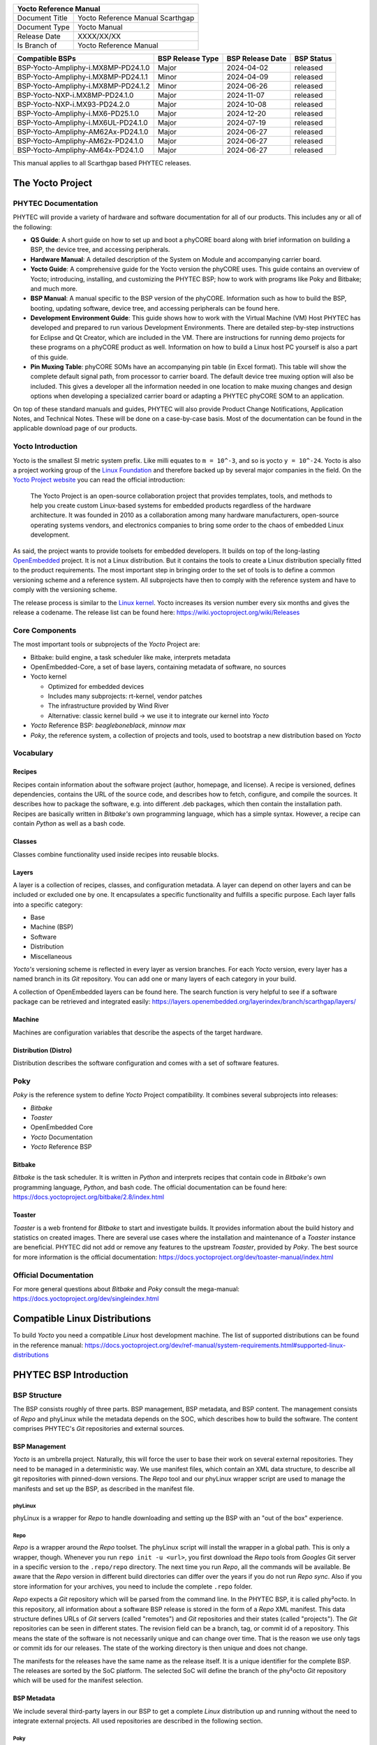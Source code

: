 .. Download links
.. _`static-pdf-dl`: ../_static/scarthgap.pdf

.. Yocto
.. |yocto-codename| replace:: Scarthgap
.. |yocto-ref-manual| replace:: Yocto Reference Manual
.. |distro| replace:: ampliphy-vendor-xwayland

.. only:: html

   Documentation in pdf format: `Download <static-pdf-dl_>`_

+-------------------------------------------------------------+
| |yocto-ref-manual|                                          |
+=======================+=====================================+
| Document Title        | |yocto-ref-manual| |yocto-codename| |
+-----------------------+-------------------------------------+
| Document Type         | Yocto Manual                        |
+-----------------------+-------------------------------------+
| Release Date          | XXXX/XX/XX                          |
+-----------------------+-------------------------------------+
| Is Branch of          | |yocto-ref-manual|                  |
+-----------------------+-------------------------------------+

+-------------------------------------+------------------+------------------+------------+
| Compatible BSPs                     | BSP Release Type | BSP Release Date | BSP Status |
+=====================================+==================+==================+============+
| BSP-Yocto-Ampliphy-i.MX8MP-PD24.1.0 | Major            | 2024-04-02       | released   |
+-------------------------------------+------------------+------------------+------------+
| BSP-Yocto-Ampliphy-i.MX8MP-PD24.1.1 | Minor            | 2024-04-09       | released   |
+-------------------------------------+------------------+------------------+------------+
| BSP-Yocto-Ampliphy-i.MX8MP-PD24.1.2 | Minor            | 2024-06-26       | released   |
+-------------------------------------+------------------+------------------+------------+
| BSP-Yocto-NXP-i.MX8MP-PD24.1.0      | Major            | 2024-11-07       | released   |
+-------------------------------------+------------------+------------------+------------+
| BSP-Yocto-NXP-i.MX93-PD24.2.0       | Major            | 2024-10-08       | released   |
+-------------------------------------+------------------+------------------+------------+
| BSP-Yocto-Ampliphy-i.MX6-PD25.1.0   | Major            | 2024-12-20       | released   |
+-------------------------------------+------------------+------------------+------------+
| BSP-Yocto-Ampliphy-i.MX6UL-PD24.1.0 | Major            | 2024-07-19       | released   |
+-------------------------------------+------------------+------------------+------------+
| BSP-Yocto-Ampliphy-AM62Ax-PD24.1.0  | Major            | 2024-06-27       | released   |
+-------------------------------------+------------------+------------------+------------+
| BSP-Yocto-Ampliphy-AM62x-PD24.1.0   | Major            | 2024-06-27       | released   |
+-------------------------------------+------------------+------------------+------------+
| BSP-Yocto-Ampliphy-AM64x-PD24.1.0   | Major            | 2024-06-27       | released   |
+-------------------------------------+------------------+------------------+------------+


This manual applies to all |yocto-codename| based PHYTEC releases.

.. _yocto-man-scarthgap:

The Yocto Project
=================

PHYTEC Documentation
--------------------

PHYTEC will provide a variety of hardware and software documentation for all of
our products. This includes any or all of the following:

-  **QS Guide**: A short guide on how to set up and boot a phyCORE board along
   with brief information on building a BSP, the device tree, and accessing
   peripherals.
-  **Hardware Manual**: A detailed description of the System on Module and
   accompanying carrier board.
-  **Yocto Guide**: A comprehensive guide for the Yocto version the phyCORE
   uses. This guide contains an overview of Yocto; introducing, installing, and
   customizing the PHYTEC BSP; how to work with programs like Poky and Bitbake;
   and much more.
-  **BSP Manual**: A manual specific to the BSP version of the phyCORE.
   Information such as how to build the BSP, booting, updating software, device
   tree, and accessing peripherals can be found here.
-  **Development Environment Guide**: This guide shows how to work with the
   Virtual Machine (VM) Host PHYTEC has developed and prepared to run various
   Development Environments. There are detailed step-by-step instructions for
   Eclipse and Qt Creator, which are included in the VM. There are instructions
   for running demo projects for these programs on a phyCORE product as well.
   Information on how to build a Linux host PC yourself is also a part of this
   guide.
-  **Pin Muxing Table**: phyCORE SOMs have an accompanying pin table (in Excel
   format). This table will show the complete default signal path, from
   processor to carrier board. The default device tree muxing option will also
   be included. This gives a developer all the information needed in one
   location to make muxing changes and design options when developing a
   specialized carrier board or adapting a PHYTEC phyCORE SOM to an application.

On top of these standard manuals and guides, PHYTEC will also provide Product
Change Notifications, Application Notes, and Technical Notes. These will be done
on a case-by-case basis. Most of the documentation can be found in the
applicable download page of our products.

Yocto Introduction
------------------

Yocto is the smallest SI metric system prefix. Like milli equates to ``m =
10^-3``, and so is yocto ``y = 10^-24``. Yocto is also a project working group
of the `Linux Foundation <https://www.linuxfoundation.org/>`_ and therefore
backed up by several major companies in the field. On the `Yocto Project website
<https://www.yoctoproject.org/>`_ you can read the official introduction:

   The Yocto Project is an open-source collaboration project that provides
   templates, tools, and methods to help you create custom Linux-based systems
   for embedded products regardless of the hardware architecture. It was founded
   in 2010 as a collaboration among many hardware manufacturers, open-source
   operating systems vendors, and electronics companies to bring some order to
   the chaos of embedded Linux development.

As said, the project wants to provide toolsets for embedded developers. It
builds on top of the long-lasting `OpenEmbedded
<https://www.openembedded.org/wiki/Main_Page>`_ project. It is not a Linux distribution. But
it contains the tools to create a Linux distribution specially fitted to the
product requirements. The most important step in bringing order to the set of
tools is to define a common versioning scheme and a reference system. All
subprojects have then to comply with the reference system and have to comply
with the versioning scheme.

The release process is similar to the `Linux kernel <https://kernel.org/>`_.
Yocto increases its version number every six months and gives the release a
codename. The release list can be found here:
https://wiki.yoctoproject.org/wiki/Releases

Core Components
---------------

The most important tools or subprojects of the *Yocto* Project are:

-  Bitbake: build engine, a task scheduler like make, interprets metadata
-  OpenEmbedded-Core, a set of base layers, containing metadata of software, no
   sources
-  Yocto kernel

   -  Optimized for embedded devices
   -  Includes many subprojects: rt-kernel, vendor patches
   -  The infrastructure provided by Wind River
   -  Alternative: classic kernel build → we use it to integrate our kernel into
      *Yocto*

-  *Yocto* Reference BSP: *beagleboneblack*, *minnow max*
-  *Poky*, the reference system, a collection of projects and tools, used to
   bootstrap a new distribution based on *Yocto*

Vocabulary
----------

Recipes
.......

Recipes contain information about the software project (author, homepage, and
license). A recipe is versioned, defines dependencies, contains the URL of the
source code, and describes how to fetch, configure, and compile the sources. It
describes how to package the software, e.g. into different .deb packages, which
then contain the installation path. Recipes are basically written in *Bitbake's*
own programming language, which has a simple syntax. However, a recipe can
contain *Python* as well as a bash code.

Classes
.......

Classes combine functionality used inside recipes into reusable blocks.

Layers
......

A layer is a collection of recipes, classes, and configuration metadata.
A layer can depend on other layers and can be included or excluded one
by one. It encapsulates a specific functionality and fulfills a specific
purpose. Each layer falls into a specific category:

-  Base
-  Machine (BSP)
-  Software
-  Distribution
-  Miscellaneous

*Yocto's* versioning scheme is reflected in every layer as version branches. For
each *Yocto* version, every layer has a named branch in its *Git* repository.
You can add one or many layers of each category in your build.

A collection of OpenEmbedded layers can be found here. The search function is
very helpful to see if a software package can be retrieved and integrated
easily: https://layers.openembedded.org/layerindex/branch/scarthgap/layers/

Machine
.......

Machines are configuration variables that describe the aspects of the target
hardware.

Distribution (Distro)
.....................

Distribution describes the software configuration and comes with a set of
software features.

Poky
----

*Poky* is the reference system to define *Yocto* Project compatibility. It
combines several subprojects into releases:

-  *Bitbake*
-  *Toaster*
-  OpenEmbedded Core
-  *Yocto* Documentation
-  *Yocto* Reference BSP

Bitbake
.......

*Bitbake* is the task scheduler. It is written in *Python* and interprets
recipes that contain code in *Bitbake's* own programming language, *Python*, and
bash code. The official documentation can be found here:
https://docs.yoctoproject.org/bitbake/2.8/index.html

Toaster
.......

*Toaster* is a web frontend for *Bitbake* to start and investigate builds. It
provides information about the build history and statistics on created images.
There are several use cases where the installation and maintenance of
a *Toaster* instance are beneficial. PHYTEC did not add or remove any features
to the upstream *Toaster*, provided by *Poky*. The best source for more
information is the official documentation:
https://docs.yoctoproject.org/dev/toaster-manual/index.html

Official Documentation
----------------------

For more general questions about *Bitbake* and *Poky* consult the mega-manual:
https://docs.yoctoproject.org/dev/singleindex.html

Compatible Linux Distributions
==============================

To build *Yocto* you need a compatible *Linux* host development machine. The
list of supported distributions can be found in the reference manual:
https://docs.yoctoproject.org/dev/ref-manual/system-requirements.html#supported-linux-distributions

PHYTEC BSP Introduction
=======================

BSP Structure
-------------

The BSP consists roughly of three parts. BSP management, BSP metadata, and BSP
content. The management consists of *Repo* and phyLinux while the metadata
depends on the SOC, which describes how to build the software. The content
comprises PHYTEC's *Git* repositories and external sources.

BSP Management
..............

*Yocto* is an umbrella project. Naturally, this will force the user to base
their work on several external repositories. They need to be managed in a
deterministic way. We use manifest files, which contain an XML data structure,
to describe all git repositories with pinned-down versions. The *Repo* tool and
our phyLinux wrapper script are used to manage the manifests and set up the BSP,
as described in the manifest file.

phyLinux
~~~~~~~~

phyLinux is a wrapper for *Repo* to handle downloading and setting up the BSP
with an "out of the box" experience.

Repo
~~~~

*Repo* is a wrapper around the *Repo* toolset. The phyLinux script will install
the wrapper in a global path. This is only a wrapper, though. Whenever you run
``repo init -u <url>``, you first download the *Repo* tools from *Googles* Git
server in a specific version to the ``.repo/repo`` directory. The next time you
run *Repo*, all the commands will be available. Be aware that the *Repo* version
in different build directories can differ over the years if you do not run *Repo
sync*. Also if you store information for your archives, you need to include the
complete ``.repo`` folder.

*Repo* expects a *Git* repository which will be parsed from the command line. In
the PHYTEC BSP, it is called phy²octo. In this repository, all information about
a software BSP release is stored in the form of a *Repo* XML manifest. This data
structure defines URLs of *Git* servers (called "remotes") and *Git*
repositories and their states (called "projects"). The *Git* repositories can be
seen in different states. The revision field can be a branch, tag, or commit id
of a repository. This means the state of the software is not necessarily unique
and can change over time. That is the reason we use only tags or commit ids for
our releases. The state of the working directory is then unique and does not
change.

The manifests for the releases have the same name as the release itself. It is a
unique identifier for the complete BSP. The releases are sorted by the SoC
platform. The selected SoC will define the branch of the phy²octo *Git*
repository which will be used for the manifest selection.

BSP Metadata
............

We include several third-party layers in our BSP to get a complete *Linux*
distribution up and running without the need to integrate external projects. All
used repositories are described in the following section.

Poky
~~~~

The PHYTEC BSP is built on top of *Poky*. It comes with a specific version,
defined in the *Repo* manifest. *Poky* comes with a specific version of
*Bitbake*. The OpenEmbedded-core layer "meta" is used as a base for our *Linux*
system.

meta-openembedded
~~~~~~~~~~~~~~~~~

OpenEmbedded is a collection of different layers containing the meta description
for many open-source software projects. We ship all OpenEmbedded layers with our
BSP, but not all of them are activated. Our example images pull several software
packages generated from OpenEmbedded recipes.

meta-qt6
~~~~~~~~

This layer provides an integration of *Qt6* in the *Poky*-based root filesystem
and is integrated into our BSP.

meta-nodejs
~~~~~~~~~~~

This is an application layer to add recent Node.js versions.

meta-gstreamer1.0
~~~~~~~~~~~~~~~~~

This is an application layer to add recent GStreamer versions.

meta-rauc
~~~~~~~~~

This layer contains the tools required to build an updated infrastructure with
`RAUC <https://rauc.readthedocs.io/en/latest/index.html>`_. A comparison with
other update systems can be found here: `Yocto update tools
<https://wiki.yoctoproject.org/wiki/System_Update>`_.

meta-phytec
~~~~~~~~~~~

This layer contains all machines and common features for all our BSPs. It is
PHYTEC's `Yocto Board Support Package
<https://docs.yoctoproject.org/dev/bsp-guide/index.html>`_ for all supported
hardware (since *fido*) and is designed to be standalone with *Poky*. Only these
two parts are required if you want to integrate the PHYTEC's hardware into your
existing *Yocto* workflow. The features are:

-  Bootloaders in ``recipes-bsp/barebox/`` and ``recipes-bsp/u-boot/``
-  Kernels in ``recipes-kernel/linux/`` and
   ``dynamic-layers/fsl-bsp-release/recipes-kernel/linux/``
-  Many machines in ``conf/machine/``
-  Proprietary *OpenGL ES/EGL* user space libraries for AM335x and i.MX 6
   platforms
-  Proprietary *OpenCL* libraries for i.MX 6 platforms

meta-ampliphy
~~~~~~~~~~~~~

This is our example distribution and BSP layer. It extends the basic
configuration of *Poky* with software projects described by all the other BSP
components. It provides a base for your specific development scenarios. The
current features are:

-  `systemd <https://www.freedesktop.org/wiki/Software/systemd/>`_ init system
-  Images: ``phytec-headless-image`` for non-graphics applications
-  Camera integration with OpenCV and GStreamer examples for the i.MX 6 platform
   bundled in a ``phytec-vision-image``
-  RAUC integration: we set up basic support for an A/B system image update,
   which is possible locally and over-the-air

meta-qt6-phytec
~~~~~~~~~~~~~~~

This is our layer for Qt6 board integration and examples. The features are:

-  `Qt6 with eglfs backend <https://doc.qt.io/qt-5/embedded-linux.html>`_ for
   PHYTEC's AM335x, i.MX 6 and RK3288 platforms
-  Images: ``phytec-qt6demo-image`` for *Qt6* and video applications
-  A *Qt6* demo application demonstrating how to create a *Qt6* project using
   *QML* widgets and a *Bitbake* recipe for the *Yocto* and *systemd*
   integration. It can be found in
   ``sources/meta-qt6-phytec/recipes-qt/examples/phytec-qtdemo_git.bb``

meta-virtualization
~~~~~~~~~~~~~~~~~~~

-  This layer provides support for building Xen, KVM, Libvirt, and associated
   packages necessary for constructing OE-based virtualized solutions.

meta-security
~~~~~~~~~~~~~

-  This layer provides security tools, hardening tools for Linux kernels, and
   libraries for implementing security mechanisms.

meta-selinux
~~~~~~~~~~~~

-  This layer's purpose is to enable SE Linux support. The majority of this
   layer's work is accomplished in *bbappend* files, used to enable SE Linux
   support in existing recipes.

meta-browser
~~~~~~~~~~~~

-  This is an application layer to add recent web browsers (Chromium, Firefox,
   etc.).

meta-rust
~~~~~~~~~

-  Includes the Rust compiler and the Cargo package manager for Rust.

meta-timesys
~~~~~~~~~~~~

-  Timesys layer for Vigiles Yocto CVE monitoring, security notifications, and
   image manifest generation.

meta-freescale
~~~~~~~~~~~~~~

-  This layer provides support for the i.MX, Layerscape, and QorIQ product
   lines.

meta-freescale-3rdparty
~~~~~~~~~~~~~~~~~~~~~~~

-  Provides support for boards from various vendors.

meta-freescale-distro
~~~~~~~~~~~~~~~~~~~~~

-  This layer provides support for Freescale's Demonstration images for use with
   OpenEmbedded and/or Yocto Freescale's BSP layer.

base (fsl-community-bsp-base)
~~~~~~~~~~~~~~~~~~~~~~~~~~~~~

-  This layer provides BSP base files of NXP.

meta-fsl-bsp-release
~~~~~~~~~~~~~~~~~~~~

-  This is the i.MX Yocto Project Release Layer.

BSP Content
...........

The BSP content gets pulled from different online sources when you first start
using *Bitbake*. All files will be downloaded and cloned in a local directory
configured as ``DL_DIR`` in *Yocto*. If you backup your BSP with the complete
content, those sources have to be backed up, too. How you can do this will be
explained in the chapter :ref:`scarthgap_gen-source-mirrors`.

Build Configuration
-------------------

The BSP initializes a build folder that will contain all files you
create by running *Bitbake* commands. It contains a ``conf`` folder
that handles build input variables.

-  ``bblayers.conf`` defines activated meta-layers,
-  ``local.conf`` defines build input variables specific to your build
-  ``site.conf`` defines build input variables specific to the development host

The two topmost build input variables are ``DISTRO`` and ``MACHINE``. They are
preconfigured ``local.conf`` when you check out the BSP using phyLinux.

We use "*Ampliphy*" as ``DISTRO`` with our BSP. This distribution will be
preselected and give you a starting point for implementing your own
configuration.

A ``MACHINE`` defines a binary image that supports specific hardware
combinations of module and baseboard. Check the ``machine.conf`` file or our
webpage for a description of the hardware.

Pre-built Images
================

For each BSP we provide pre-built target images that can be downloaded from the
PHYTEC FTP server: https://download.phytec.de/Software/Linux/

These images are also used for the BSP tests, which are flashed to the boards
during production. You can use the provided ``.wic`` images to create a bootable
SD card at any time. Identify your hardware and flash the downloaded image file
to an empty SD card using ``dd``. Please see section Images for information
about the correct usage of the command.

BSP Workspace Installation
==========================

Setting Up the Host
-------------------

You can set up the host or use one of our build-container to run a Yocto build.
You need to have a running *Linux* distribution. It should be running on a
powerful machine since a lot of compiling will need to be done.

If you want to use a build-container, you only need to install following
packages on your host

.. code-block:: console

   host:~$ sudo apt install wget git

Continue with the next step :ref:`scarthgap_git-config` after that. The documentation for
using build-container can be found in this manual after
:ref:`scarthgap_phylinux-advanced-usage` of phyLinux.

Else *Yocto* needs a handful of additional packages on your host. For *Ubuntu* you need

.. code-block:: console

   host:~$ sudo apt install gawk wget git diffstat unzip texinfo \
         gcc build-essential chrpath socat cpio python3 python3-pip \
         python3-pexpect xz-utils debianutils iputils-ping python3-git \
         python3-jinja2 libegl1-mesa libsdl1.2-dev \
         python3-subunit mesa-common-dev zstd liblz4-tool file locales


For other distributions you can find information in the *Yocto* Quick Build:
https://docs.yoctoproject.org/dev/brief-yoctoprojectqs/index.html

.. _scarthgap_git-config:

Git Configuration
-----------------

The BSP heavily utilizes *Git*. *Git* needs some information from
you as a user to identify who made changes. Create a ``~/.gitconfig`` with the
following content, if you do not have one

.. code-block:: kconfig

   [user]
       name = <Your Name>
       email = <Your Mail>
   [core]
       editor = vim
   [merge]
       tool = vimdiff
   [alias]
       co = checkout
       br = branch
       ci = commit
       st = status
       unstage = reset HEAD --
       last = log -1 HEAD
   [push]
       default = current
   [color]
       ui = auto

You should set ``name`` and ``email`` in your *Git* configuration, otherwise,
*Bitbake* will complain during the first build. You can use the two commands to
set them directly without editing ``~/.gitconfig`` manually

.. code-block:: console

   host:~$ git config --global user.email "your_email@example.com"
   host:~$ git config --global user.name "name surname"

site.conf Setup
---------------

Before starting the *Yocto* build, it is advisable to configure the development
setup. Two things are most important: the download directory and the cache
directory. PHYTEC strongly recommends configuring the setup as it will reduce
the compile time of consequent builds.

A download directory is a place where *Yocto* stores all sources fetched from
the internet. It can contain tar.gz, *Git* mirror, etc. It is very useful to set
this to a common shared location on the machine. Create this directory with 777
access rights. To share this directory with different users, all files need to
have group write access. This will most probably be in conflict with default
*umask* settings. One possible solution would be to use ACLs for this
directory

.. code-block:: console

   host:~$ sudo apt-get install acl
   host:~$ sudo setfacl -R -d -m g::rwx <dl_dir>

If you have already created a download directory and want to fix the permissions
afterward, you can do so with

.. code-block:: console

   host:~$ sudo find /home/share/ -perm /u=r ! -perm /g=r -exec chmod g+r \{\} \;
   host:~$ sudo find /home/share/ -perm /u=w ! -perm /g=w -exec chmod g+w \{\} \;
   host:~$ sudo find /home/share/ -perm /u=x ! -perm /g=x -exec chmod g+x \{\} \;

The cache directory stores all stages of the build process. *Poky* has quite an
involved caching infrastructure. It is advisable to create a shared directory,
as all builds can access this cache directory, called the shared state cache.

Create the two directories on a drive where you have approximately 50 GB of
space and assign the two variables in your ``build/conf/local.conf``::

   DL_DIR ?= "<your_directory>/yocto_downloads"
   SSTATE_DIR ?= "<your_directory>/yocto_sstate"

If you want to know more about configuring your build, see the documented
example settings

.. code-block::

   sources/poky/meta-yocto/conf/local.conf.sample
   sources/poky/meta-yocto/conf/local.conf.sample.extended

phyLinux Documentation
======================

The phyLinux script is a basic management tool for PHYTEC *Yocto* BSP releases
written in *Python*. It is mainly a helper to get started with the BSP
structure. You can get all the BSP sources without the need of interacting with
*Repo* or *Git*.

The phyLinux script has only one real dependency. It requires the *wget* tool
installed on your host. It will also install the `Repo tool
<https://source.android.com/docs/setup/download>`_ in a global path
(/usr/local/bin) on your host PC. You can install it in a different location
manually. *Repo* will be automatically detected by phyLinux if it is found in
the PATH. The *Repo* tool will be used to manage the different *Git*
repositories of the *Yocto* BSP.

Get phyLinux
------------

The phyLinux script can be found on the PHYTEC download server:
https://download.phytec.de/Software/Linux/Yocto/Tools/phyLinux

Basic Usage
-----------

For the basic usage of phyLinux, type

.. code-block:: console

   host:~$ ./phyLinux --help

which will result in

.. code-block::

   usage: phyLinux [-h] [-v] [--verbose] {init,info,clean} ...

   This Programs sets up an environment to work with The Yocto Project on Phytecs
   Development Kits. Use phyLinx <command> -h to display the help text for the
   available commands.

   positional arguments:
     {init,info,clean}  commands
       init             init the phytec bsp in the current directory
       info             print info about the phytec bsp in the current directory
       clean            Clean up the current working directory

   optional arguments:
     -h, --help         show this help message and exit
     -v, --version      show program's version number and exit
     --verbose

Initialization
--------------

Create a fresh project folder

.. code-block:: console

   host:~$ mkdir ~/yocto

Calling phyLinux will use the default Python version. Starting with Ubuntu 20.04
it will be Python3. If you want to initiate a BSP, which is not compatible with
Python3, you need to set Python2 as default (temporarily) before running
phyLinux

.. code-block:: console

   host:~$ ln -s \`which python2\` python && export PATH=`pwd`:$PATH

Now run phyLinux from the new folder

.. code-block:: console

   host:~$ ./phyLinux init

A clean folder is important because phyLinux will clean its working directory.
Calling phyLinux from a directory that isn't empty will result in the following
**warning**::

   This current directory is not empty. It could lead to errors in the BSP configuration
   process if you continue from here. At the very least, you have to check your build directory
   for settings in bblayers.conf and local.conf, which will not be handled correctly in
   all cases. It is advisable to start from an empty directory of call:
   $ ./phyLinux clean
   Do you really want to continue from here?
   [yes/no]:

On the first initialization, the phyLinux script will ask you to install the
*Repo* tool in your */usr/local/bin* directory. During the execution of the
*init* command, you need to choose your processor platform (SoC), PHYTEC's BSP
release number, and the hardware you are working on

.. code-block::

   ***************************************************
   * Please choose one of the available SoC Platforms:
   *
   *   1: am335x
   *   2: am57x
   *   3: am62ax
   *   4: am62x
   *   5: am64x
   *   6: am68x
   *   7: imx6
   *   8: imx6ul
   *   9: imx7
   *   10: imx8
   *   11: imx8m
   *   12: imx8mm
   *   13: imx8mp
   *   14: imx8x
   *   15: imx93
   *   16: nightly
   *   17: rk3288
   *   18: stm32mp13x
   *   19: stm32mp15x
   *   20: topic

   # Exemplary output for chosen imx8mp
   ***************************************************
   * Please choose one of the available Releases:
   *
   *   1: BSP-Yocto-Ampliphy-i.MX8MP-PD24.1-rc1
   *   2: BSP-Yocto-Ampliphy-i.MX8MP-PD24.1-rc2
   *   3: BSP-Yocto-Ampliphy-i.MX8MP-PD24.1.0
   *   4: BSP-Yocto-Ampliphy-i.MX8MP-PD24.1.1
   *   5: BSP-Yocto-Ampliphy-i.MX8MP-PD24.1.2-rc1
   *   6: BSP-Yocto-Ampliphy-i.MX8MP-PD24.1.2
   *   7: BSP-Yocto-Ampliphy-i.MX8MP-PD24.1.y
   *   8: BSP-Yocto-Ampliphy-i.MX8MP-master
   *   9: BSP-Yocto-FSL-i.MX8MP-ALPHA1
   *   10: BSP-Yocto-FSL-i.MX8MP-ALPHA2
   *   11: BSP-Yocto-FSL-i.MX8MP-PD21.1-rc1
   *   12: BSP-Yocto-FSL-i.MX8MP-PD21.1-rc2
   *   13: BSP-Yocto-FSL-i.MX8MP-PD21.1.0
   *   14: BSP-Yocto-FSL-i.MX8MP-PD21.1.1-rc1
   *   15: BSP-Yocto-FSL-i.MX8MP-PD21.1.1-rc2
   *   16: BSP-Yocto-FSL-i.MX8MP-PD21.1.1
   *   17: BSP-Yocto-FSL-i.MX8MP-PD21.1.2-rc1
   *   18: BSP-Yocto-FSL-i.MX8MP-PD21.1.2-rc2
   *   19: BSP-Yocto-FSL-i.MX8MP-PD21.1.2
   *   20: BSP-Yocto-FSL-i.MX8MP-PD21.1.3-rc1
   *   21: BSP-Yocto-FSL-i.MX8MP-PD21.1.3
   *   22: BSP-Yocto-NXP-i.MX8MP-PD22.1-rc1
   *   23: BSP-Yocto-NXP-i.MX8MP-PD22.1-rc2
   *   24: BSP-Yocto-NXP-i.MX8MP-PD22.1-rc3
   *   25: BSP-Yocto-NXP-i.MX8MP-PD22.1-rc4
   *   26: BSP-Yocto-NXP-i.MX8MP-PD22.1.0
   *   27: BSP-Yocto-NXP-i.MX8MP-PD22.1.1-rc1
   *   28: BSP-Yocto-NXP-i.MX8MP-PD22.1.1-rc2
   *   29: BSP-Yocto-NXP-i.MX8MP-PD22.1.1-rc3
   *   30: BSP-Yocto-NXP-i.MX8MP-PD22.1.1-rc4
   *   31: BSP-Yocto-NXP-i.MX8MP-PD22.1.1
   *   32: BSP-Yocto-NXP-i.MX8MP-PD22.1.2-rc1
   *   33: BSP-Yocto-NXP-i.MX8MP-PD22.1.2-rc2
   *   34: BSP-Yocto-NXP-i.MX8MP-PD22.1.2
   *   35: BSP-Yocto-NXP-i.MX8MP-PD22.1.y
   *   36: BSP-Yocto-NXP-i.MX8MP-PD23.1-rc1
   *   37: BSP-Yocto-NXP-i.MX8MP-PD23.1-rc2
   *   38: BSP-Yocto-NXP-i.MX8MP-PD23.1-rc3
   *   39: BSP-Yocto-NXP-i.MX8MP-PD23.1-rc4
   *   40: BSP-Yocto-NXP-i.MX8MP-PD23.1-rc5
   *   41: BSP-Yocto-NXP-i.MX8MP-PD23.1-rc6
   *   42: BSP-Yocto-NXP-i.MX8MP-PD23.1.0
   *   43: BSP-Yocto-NXP-i.MX8MP-PD23.1.y
   *   44: BSP-Yocto-NXP-i.MX8MP-PD24.1-rc1
   *   45: BSP-Yocto-NXP-i.MX8MP-PD24.1-rc2
   *   46: BSP-Yocto-NXP-i.MX8MP-PD24.1-rc3
   *   47: BSP-Yocto-NXP-i.MX8MP-PD24.1.0
   *   48: BSP-Yocto-NXP-i.MX8MP-PD24.1.y

   # Exemplary output for chosen BSP-Yocto-NXP-i.MX8MP-PD24.1.0
   *********************************************************************
   * Please choose one of the available builds:
   *
   no:                 machine: description and article number
                                distro: supported yocto distribution
                                target: supported build target

   1: phyboard-pollux-imx8mp-3: PHYTEC phyBOARD-Pollux i.MX8M Plus 1-4GB RAM
                                Pollux PL1552.2
                                PB-03123-001.A3
                                distro: ampliphy-vendor
                                target: phytec-headless-image
   2: phyboard-pollux-imx8mp-3: PHYTEC phyBOARD-Pollux i.MX8M Plus 1-4GB RAM
                                Pollux PL1552.2
                                PB-03123-001.A3
                                distro: ampliphy-vendor-rauc
                                target: phytec-headless-bundle
                                target: phytec-headless-image
   3: phyboard-pollux-imx8mp-3: PHYTEC phyBOARD-Pollux i.MX8M Plus 1-4GB RAM
                                Pollux PL1552.2
                                PB-03123-001.A3
                                distro: ampliphy-vendor-xwayland
                                target: -c populate_sdk phytec-qt6demo-image
                                target: phytec-qt6demo-image
                                target: phytec-vision-image
   4: phyboard-pollux-imx8mp-3: PHYTEC phyBOARD-Pollux i.MX8M Plus 1-4GB RAM
                                Pollux PL1552.2
                                PB-03123-001.A3
                                distro: securiphy-vendor
                                target: phytec-securiphy-bundle
                                target: phytec-securiphy-image
   5: phyboard-pollux-imx8mp-3: PHYTEC phyBOARD-Pollux i.MX8M Plus 1-4GB RAM
                                Pollux PL1552.2
                                PB-03123-001.A3
                                distro: securiphy-vendor-provisioning
                                target: phytec-provisioning-image


If you cannot identify your board with the information given in the selector,
have a look at the invoice for the product. After the configuration is done,
you can always run

.. code-block:: console

   host:~$ ./phyLinux info

   # Exemplary output
   **********************************************
   * The current BSP configuration is:
   *
   * SoC:  refs/heads/imx8mp
   * Release:  BSP-Yocto-NXP-i.MX8MP-PD24.1.0
   *
   **********************************************

to see which SoC and Release are selected in the current workspace. If
you do not want to use the selector, phyLinux also supports command-line
arguments for several settings

.. code-block:: console

   host:~$ MACHINE=phyboard-pollux-imx8mp-3 ./phyLinux init -p imx8mp -r BSP-Yocto-Ampliphy-i.MX8MP-PD24.1.0

or view the help command for more information

.. code-block:: console

   host:~$ ./phyLinux  init --help

   usage: phyLinux init [-h] [--verbose] [--no-init] [-o REPOREPO] [-b REPOREPO_BRANCH] [-x XML] [-u URL] [-p PLATFORM] [-r RELEASE]

   options:
     -h, --help          show this help message and exit
     --verbose
     --no-init           dont execute init after fetch
     -o REPOREPO         Use repo tool from another url
     -b REPOREPO_BRANCH  Checkout different branch of repo tool
     -x XML              Use a local XML manifest
     -u URL              Manifest git url
     -p PLATFORM         Processor platform
     -r RELEASE          Release version

After the execution of the *init* command, phyLinux will print a few important
notes as well as information for the next steps in the build process.

.. _scarthgap_phylinux-advanced-usage:

Advanced Usage
--------------

phyLinux can be used to transport software states over any medium. The state of
the software is uniquely identified by *manifest.xml*. You can create a
manifest, send it to another place and recover the software state with

.. code-block:: console

   host:~$ ./phyLinux init -x manifest.xml

You can also create a *Git* repository containing your software states. The
*Git* repository needs to have branches other than master, as we reserved the
master branch for different usage. Use phyLinux to check out the states

.. code-block:: console

   host:~$ ./phyLinux -u <url-of-your-git-repo>

Using build-container
=====================

.. warning::
   Currently, it is not possible to run the phyLinux script inside of a container.
   After a complete init with the phyLinux script on your host machine, you can use a container for the build.
   If you do not have phyLinux script running on your machine, please see phyLinux Documentation.

There are various possibilities to run a build-container. Commonly used is
docker and podman, though we prefer podman as it does not need root privileges
to run.

Installation
------------

How to install podman: https://podman.io
How to install docker: https://docs.docker.com/engine/install/

Available container
-------------------

Right now we provide 4 different container based on Ubuntu LTS versions:
https://hub.docker.com/u/phybuilder

-  yocto-ubuntu-16.04
-  yocto-ubuntu-18.04
-  yocto-ubuntu-20.04
-  yocto-ubuntu-22.04

These containers can be run with podman or docker. With Yocto Project branch |yocto-codename| the container "yocto-ubuntu-20.04" is preferred.

Download/Pull container
-----------------------

.. code-block:: console

   host:~$ podman pull docker.io/phybuilder/yocto-ubuntu-20.04

   OR

   host:~$ docker pull docker.io/phybuilder/yocto-ubuntu-20.04

By adding a tag at the end separated by a colon, you can also pull or run a special tagged container.

   podman pull docker.io/phybuilder/yocto-ubuntu-20.04:phy2

You can find all available tags in our duckerhub space:

-  https://hub.docker.com/r/phybuilder/yocto-ubuntu-16.04/tags
-  https://hub.docker.com/r/phybuilder/yocto-ubuntu-18.04/tags
-  https://hub.docker.com/r/phybuilder/yocto-ubuntu-20.04/tags
-  https://hub.docker.com/r/phybuilder/yocto-ubuntu-22.04/tags

If you try to run a container, which is not pulled/downloaded, it will be pulled/downloaded automatically.

You can have a look at all downloaded/pulled container with:

.. code-block:: console

   $USERNAME@$HOSTNAME:~$ podman images
   REPOSITORY                               TAG         IMAGE ID      CREATED       SIZE
   docker.io/phybuilder/yocto-ubuntu-22.04  latest      d626178e448d  4 months ago  935 MB
   docker.io/phybuilder/yocto-ubuntu-22.04  phy2        d626178e448d  4 months ago  935 MB
   docker.io/phybuilder/yocto-ubuntu-20.04  phy2        e29a88b7172a  4 months ago  900 MB
   docker.io/phybuilder/yocto-ubuntu-20.04  latest      e29a88b7172a  4 months ago  900 MB
   docker.io/phybuilder/yocto-ubuntu-18.04  phy1        14c9c3e477d4  7 months ago  567 MB
   docker.io/phybuilder/yocto-ubuntu-18.04  latest      14c9c3e477d4  7 months ago  567 MB
   docker.io/phybuilder/yocto-ubuntu-16.04  phy1        28c73e13ab4f  7 months ago  599 MB
   docker.io/phybuilder/yocto-ubuntu-16.04  latest      28c73e13ab4f  7 months ago  599 MB
   docker.io/phybuilder/yocto-ubuntu-22.04  phy1        5a0ef4b41935  8 months ago  627 MB
   docker.io/phybuilder/yocto-ubuntu-20.04  phy1        b5a26a86c39f  8 months ago  680 MB

Run container
-------------

To run and use container for a Yocto build, first enter to your folder, where
you run phyLinux init before. Then start the container

.. code-block:: console

   host:~$ podman run --rm=true -v /home:/home --userns=keep-id --workdir=$PWD -it docker.io/phybuilder/yocto-ubuntu-20.04 bash

.. note::
   To run and use a container with docker, it is not that simple like with podman.
   Therefore the container-user has to be defined and configured.
   Furthermore forwarding of credentials is not given per default and has to be configured as well.

Now your commandline should look something like that (where $USERNAME is the
user, who called "podman run" and the char/number code diffs every time a
container is started)

.. code-block:: console

   $USERNAME@6593e2c7b8f6:~$

.. warning::
   If the given username is "root" you will not be able to run bitbake at all.
   Please be sure, you run the container with your own user.

Now you are ready to go on and starting the build.
To stop/close the container, just call

.. code-block:: console

   $USERNAME@6593e2c7b8f6:~$ exit

Working with Poky and Bitbake
=============================

Start the Build
---------------

After you download all the metadata with phyLinux init, you have to set up the
shell environment variables. This needs to be done every time you open a new
shell for starting builds. We use the shell script provided by *Poky* in its
default configuration. From the root of your project directory type

.. code-block:: console

   host:~$ source sources/poky/oe-init-build-env

The abbreviation for the source command is a single dot

.. code-block:: console

   host:~$ . sources/poky/oe-init-build-env

The current working directory of the shell should change to *build/*. Before
building for the first time, you should take a look at the main configuration
file

.. code-block:: console

   host:~$ vim conf/local.conf

Your local modifications for the current build are stored here. Depending on
the SoC, you might need to accept license agreements. For example, to build the
image for Freescale/NXP processors you need to accept the GPU and VPU binary
license agreements. You have to uncomment the corresponding line

.. code-block:: kconfig

   # Uncomment to accept NXP EULA # EULA can be found under
   ../sources/meta-freescale/EULA ACCEPT_FSL_EULA = "1"

Now you are ready to build your first image. We suggest starting with our
smaller non-graphical image *phytec-headless-image* to see if everything is
working correctly

.. code-block:: console

   host:~$ bitbake phytec-headless-image

The first compile process takes about 40 minutes on a modern Intel Core i7. All
subsequent builds will use the filled caches and should take about 3 minutes.

Images
------

If everything worked, the images can be found under

.. code-block:: console

   host:~$ cd deploy/images/<MACHINE>

The easiest way to test your image is to configure your board for SD card boot
and to flash the build image to the SD card

.. code-block:: console

   host:~$ sudo dd if=phytec-headless-image-<MACHINE>.wic of=/dev/<your_device> bs=1M conv=fsync

Here <your_device> could be "sde", for example, depending on your system. Be
very careful when selecting the right drive! Selecting the wrong drive can
erase your hard drive! The parameter conv=fsync forces a data buffer to write
to the device before dd returns.

After booting you can log in using a serial cable or over *ssh*. There is no
root password. That is because of the debug settings in *conf/local.conf*. If
you uncomment the line

.. code-block:: kconfig

   #EXTRA_IMAGE_FEATURES = "debug-tweaks"

the debug settings, like setting an empty root password, will not be applied.

Accessing the Development States between Releases
-------------------------------------------------

Special release manifests exist to give you access to the current development
states of the *Yocto* BSP. They will be displayed in the phyLinux selection
menu with the ending *PDXX.X.y*

.. code-block:: console

   host:~$ ./phyLinux init -p imx8mp -r BSP-Yocto-Ampliphy-i.MX8MP-PD24.1.y

This will initialize a BSP that will track the latest development state.

Inspect your Build Configuration
--------------------------------

*Poky* includes several tools to inspect your build layout. You can inspect the
commands of the layer tool

.. code-block:: console

   host:~$ bitbake-layers

It can, for example, be used to view in which layer a specific recipe gets
modified

.. code-block:: console

   host:~$ bitbake-layers show-appends

Before running a build you can also launch *Toaster* to be able to inspect the
build details with the Toaster web GUI

.. code-block:: console

   host:~$ source toaster start

Maybe you need to install some requirements, first

.. code-block:: console

   host:~$ pip3 install -r
   ../sources/poky/bitbake/toaster-requirements.txt

You can then point your browser to *http://0.0.0.0:8000/* and continue working
with *Bitbake*. All build activity can be monitored and analyzed from this web
server. If you want to learn more about *Toaster*, look at
https://docs.yoctoproject.org/dev/toaster-manual/index.html.
To shut down the *Toaster* web GUI again, execute

.. code-block:: console

   host:~$ source toaster stop

BSP Features of meta-phytec and meta-ampliphy
---------------------------------------------

*Buildinfo*
...........

The *buildinfo* task is a feature in our recipes that prints instructions to
fetch the source code from the public repositories. So you do not have to look
into the recipes yourself. To see the instructions, e.g. for the *barebox*
package, execute

.. code-block:: console

   host:~$ bitbake barebox -c buildinfo

in your shell. This will print something like

.. code-block::

   (mini) HOWTO: Use a local git repository to build barebox:

   To get source code for this package and version (barebox-2022.02.0-phy1), execute

   $ mkdir -p ~/git
   $ cd ~/git
   $ git clone git://git.phytec.de/barebox barebox
   $ cd ~/git/barebox
   $ git checkout -b v2022.02.0-phy1-local-development 7fe12e65d770f7e657e683849681f339a996418b

   You now have two possible workflows for your changes:

   1. Work inside the git repository:
   Copy and paste the following snippet to your "local.conf":

   SRC_URI:pn-barebox = "git://${HOME}/git/barebox;branch=${BRANCH}"
   SRCREV:pn-barebox = "${AUTOREV}"
   BRANCH:pn-barebox = "v2022.02.0-phy1-local-development"

   After that you can recompile and deploy the package with

   $ bitbake barebox -c compile
   $ bitbake barebox -c deploy

   Note: You have to commit all your changes. Otherwise yocto doesn't pick them up!

   2. Work and compile from the local working directory
   To work and compile in an external source directory we provide the
   externalsrc.bbclass. To use it, copy and paste the following snippet to your
   "local.conf":

   INHERIT += "externalsrc"
   EXTERNALSRC:pn-barebox = "${HOME}/git/barebox"
   EXTERNALSRC_BUILD:pn-barebox = "${HOME}/git/barebox"

   Note: All the compiling is done in the EXTERNALSRC directory. Every time
   you build an Image, the package will be recompiled and build.

   NOTE: Tasks Summary: Attempted 1 tasks of which 0 didn't need to be rerun and all succeeded.
   NOTE: Writing buildhistory

As you can see, everything is explained in the output.

.. warning::

   Using *externalsrc* breaks a lot of *Yocto's* internal dependency
   mechanisms. It is not guaranteed that any changes to the source
   directory are automatically picked up by the build process and
   incorporated into the root filesystem or SD card image. You have to
   always use *--force*. E.g. to compile *barebox* and redeploy it to
   *deploy/images/<machine>* execute

   .. code-block:: console

      host:~$ bitbake barebox -c compile --force
      host:~$ bitbake barebox -c deploy

To update the SD card image with a new kernel or image first force the
compilation of it and then force a rebuild of the root filesystem. Use

.. code-block:: console

   host:~$ bitbake phytec-qt6demo-image -c rootfs --force

Note that the build system is not modifying the external source directory. If
you want to apply all patches the *Yocto* recipe is carrying to the external
source directory, run the line

.. code-block:: kconfig

   SRCTREECOVEREDTASKS="" BB_ENV_PASSTHROUGH_ADDITIONS="$BB_ENV_PASSTHROUGH_ADDITIONS SRCTREECOVEREDTASKS" bitbake <recipe> -c patch

.. _scarthgap_bsp-customization:

BSP Customization
-----------------

To get you started with the BSP, we have summarized some basic tasks from the
*Yocto* official documentation. It describes how to add additional software to
the image, change the kernel and bootloader configuration, and integrate
patches for the kernel and bootloader.

Minor modifications, such as adding software, are done in the file
*build/conf/local.conf*. There you can overwrite global configuration variables
and make small modifications to recipes.

There are 2 ways to make major changes:

1. Either create your own layer and use *bbappend* files.
2. Add everything to PHYTEC's Distro layer *meta-ampliphy*.

Creating your own layer is described in the section Create your own Layer.

Disable Qt Demo
...............

By default, the BSP image *phytec-qt6demo-image* starts a Qt6 Demo application
on the attached display or monitor. If you want to stop the demo and use the
*Linux* framebuffer console behind it, connect to the target via serial cable
or *ssh* and execute the shell command

.. code-block:: console

   target:~$ systemctl stop phytec-qtdemo.service

This command stops the demo temporarily. To start it again, reboot the
board or execute

.. code-block:: console

   target:~$ systemctl start phytec-qtdemo.service

You can disable the service permanently, so it does not start on boot

.. code-block:: console

   target:~$ systemctl disable phytec-qtdemo.service

.. tip::

   The last command only disables the service. It does not *stop* immediately.
   To see the current status execute

   .. code-block:: console

      target:~$ systemctl status phytec-qtdemo.service

If you want to disable the service by default, edit the file
*build/conf/local.conf* and add the following line

.. code-block:: kconfig

   # file build/conf/local.conf
   SYSTEMD_AUTO_ENABLE:pn-phytec-qtdemo = "disable"

After that, rebuild the image

.. code-block:: console

   host:~$ bitbake phytec-qt6demo-image

Framebuffer Console
...................

On boards with a display interface, the framebuffer console is enabled per
default. You can attach a USB keyboard and log in. To change the keyboard
layout from the English default to German, type

.. code-block:: console

   target:~$ loadkeys /usr/share/keymaps/i386/qwertz/de-latin1.map.gz

To detach the framebuffer console, run

.. code-block:: console

   target:~$ echo 0 > sys/class/vtconsole/vtcon1/bind

To completely deactivate the framebuffer console, disable the following kernel
configuration option

.. code-block::

    Device Drivers->Graphics Support->Support for framebuffer devices->Framebuffer Console Support

More information can be found at:
https://www.kernel.org/doc/Documentation/fb/fbcon.txt

Tools Provided in the Prebuild Image
....................................

RAM Benchmark
~~~~~~~~~~~~~

Performing RAM and cache performance tests can best be done by using *pmbw*
(Parallel Memory Bandwidth Benchmark/Measurement Tool). *Pmbw* runs several
assembly routines which all use different access patterns to the caches and RAM
of the SoC. Before running the test, make sure that you have about 2 MiB of
space left on the device for the log files. We also lower the level of the
benchmark to ask the kernel more aggressively for resources. The benchmark test
will take several hours.

To start the test type

.. code-block:: console

   target:~$ nice -n -2 pmbw

Upon completion of the test run, the log file can be converted to a *gnuplot*
script with

.. code-block:: console

   target:~$ stats2gnuplot stats.txt > run1.gnuplot

Now you can transfer the file to the host machine and install any version of
*gnuplot*

.. code-block:: console

   host:~$ sudo apt-get install gnuplot host:~$ gnuplot run1.gnuplot

The generated *plots-<machine>.pdf* file contains all plots. To render single
plots as *png* files for any web output you can use *Ghostscript*

.. code-block:: console

   host:~$ sudo apt-get install ghostscript
   host:~$ gs -dNOPAUSE -dBATCH -sDEVICE=png16m -r150 -sOutputFile='page-%00d.png' plots-phyboard-wega-am335x-1.pdf

Add Additional Software for the BSP Image
.........................................

To add additional software to the image, look at the OpenEmbedded layer index:
https://layers.openembedded.org/layerindex/branch/scarthgap/layers/

First, select the *Yocto* version of the BSP you have from the drop-down list in
the top left corner and click **Recipes**. Now you can search for a software
project name and find which layer it is in. In some cases, the program is in
*meta-openembedded*, *openembedded-core*, or *Poky* which means that the recipe
is already in your build tree. This section describes how to add additional
software when this is the case. If the package is in another layer, see the next
section.

You can also search the list of available recipes

.. code-block:: console

   host:~$ bitbake -s | grep <program name> # fill in program name, like in
   host:~$ bitbake -s | grep lsof

When the recipe for the program is already in the *Yocto* build, you can simply
add it by appending a configuration option to your file *build/conf/local.conf*.
The general syntax to add additional software to an image is

.. code-block:: kconfig

   # file build/conf/local.conf
   IMAGE_INSTALL:append = " <package1> <package2>"

For example, the line

.. code-block:: kconfig

   # file build/conf/local.conf
   IMAGE_INSTALL:append = " ldd strace file lsof"

installs some helper programs on the target image.

.. warning::

   The leading whitespace is essential for the append command.

All configuration options in local.conf apply to all images. Consequently, the
tools are now included in both images phytec-headless-image and
phytec-qt6demo-image.

Notes about Packages and Recipes
~~~~~~~~~~~~~~~~~~~~~~~~~~~~~~~~

You are adding packages to the IMAGE_INSTALL variable. Those are not necessarily
equivalent to the recipes in your meta-layers. A recipe defines per default a
package with the same name. But a recipe can set the PACKAGES variable to
something different and is able to generate packages with arbitrary names.
Whenever you look for software, you have to search for the package name and,
strictly speaking, not for the recipe. In the worst case, you have to look at
all PACKAGES variables. A tool such as *Toaster* can be helpful in some cases.

If you can not find your software in the layers provided in the folder
*sources*, see the next section to include another layer into the *Yocto*
build.

References: `Yocto dev Documentation - Customizing Yocto builds
<https://docs.yoctoproject.org/dev/singleindex.html#user-configuration>`_

Add an Additional Layer
.......................

This is a step-by-step guide on how to add another layer to your *Yocto* build
and install additional software from it. As an example, we include the network
security scanner *nmap* in the layer *meta-security*. First, you must locate the
layer on which the software is hosted. Check out the `OpenEmbedded MetaData
Index <https://layers.openembedded.org/layerindex/branch/scarthgap/layers/>`_
and guess a little bit. The network scanner *nmap* is in the *meta-security*
layer. See `meta-security on layers.openembedded.org
<https://layers.openembedded.org/layerindex/branch/scarthgap/layer/meta-security/>`_.
To integrate it into the *Yocto* build, you have to check out the repository and
then switch to the correct stable branch. Since the BSP is based on the *Yocto*
|yocto-codename| build, you should try to use the |yocto-codename| branch in the layer, too.

.. code-block:: console

   host:~$ cd sources
   host:~$ git clone git://git.yoctoproject.org/meta-security
   host:~$ cd meta-security
   host:~$ git branch -r

All available remote branches will show up. Usually there should be 'sumo',
'warrior', 'zeus', 'dunfell', 'hardnkott', 'kirkstone', 'mickledore', 'master'...

.. code-block:: console

   host:~$ git checkout scarthgap

Now we add the directory of the layer to the file *build/conf/bblayers.conf* by
appending the line

.. code-block:: kconfig

   # file build/conf/bblayers.conf
   BBLAYERS += "${BSPDIR}/sources/meta-security"

to the end of the file. After that, you can check if the layer is available in
the build configuration by executing

.. code-block:: console

   host:~$ bitbake-layers show-layers

If there is an error like

.. code-block::

   ERROR: Layer 'security' depends on layer 'perl-layer', but this layer is not enabled in your configuration

the layer that you want to add (here *meta-security*), depends on another layer,
which you need to enable first. E.g. the dependency required here is a layer in
*meta-openembedded* (in the PHYTEC BSP it is in the path
*sources/meta-openembedded/meta-perl/*). To enable it, add the following line to
*build/conf/bblayers.conf*

.. code-block:: kconfig

   # file build/conf/bblayers.conf
   BBLAYERS += "${BSPDIR}/sources/meta-openembedded/meta-perl"

Now the command *bitbake-layers show-layers* should print a list of all layers
enabled including *meta-security* and *meta-perl*. After the layer is included,
you can install additional software from it as already described above. The
easiest way is to add the following line (here is the package *nmap*)

.. code-block:: kconfig

   # file build/conf/local.conf
   IMAGE_INSTALL:append = " nmap"

to your *build/conf/local.conf*. Do not forget to rebuild the image

.. code-block:: console

   host:~$ bitbake phytec-qt6demo-image

.. tip::

   After adding further external or own layers, it makes sense to reflect
   those additions by deriving a custom manifest file, cmp
   :ref:`scarthgap_phylinux-advanced-usage`

Create your own layer
..................................

Creating your layer should be one of the first tasks when customizing the BSP.
You have two basic options. You can either copy and rename our *meta-ampliphy*,
or you can create a new layer that will contain your changes. The better option
depends on your use case. *meta-ampliphy* is our example of how to create a
custom *Linux* distribution that will be updated in the future. If you want to
benefit from those changes and are, in general, satisfied with the userspace
configuration, it could be the best solution to create your own layer on top of
*Ampliphy*. If you need to rework a lot of information and only need the basic
hardware support from PHYTEC, it would be better to copy *meta-ampliphy*, rename
it, and adapt it to your needs. You can also have a look at the OpenEmbedded
layer index to find different distribution layers. If you just need to add your
own application to the image, create your own layer.

In the following chapter, we have an embedded project called "racer" which we
will implement using our *Ampliphy Linux* distribution. First, we need to create
a new layer.

*Yocto* provides a script for that. If you set up the BSP and the shell is
ready, type

.. code-block:: console

   host:~$ bitbake-layers create-layer meta-racer

Default options are fine for now. Move the layer to the source directory

.. code-block:: console

   host:~$ mv meta-racer ../sources/

Create a *Git* repository in this layer to track your changes

.. code-block:: console

   host:~$ cd ../sources/meta-racer
   host:~$ git init && git add . && git commit -s

Now you can add the layer directly to your build/conf/bblayers.conf

.. code-block:: kconfig

   BBLAYERS += "${BSPDIR}/sources/meta-racer"

or with a script provided by *Yocto*

.. code-block:: console

   host:~$ bitbake-layers add-layer meta-racer

Kernel and Bootloader Recipe and Version
........................................

First, you need to know which kernel and version are used for your target
machine. PHYTEC provides multiple kernel recipes *linux-mainline*, *linux-ti*
and *linux-imx*. The first one provides support for PHYTEC's i.MX 6 and AM335x
modules and is based on the *Linux* kernel stable releases from `kernel.org
<https://kernel.org/>`_.
The *Git* repositories URLs are:

-  *linux-mainline*: git://git.phytec.de/linux-mainline
-  *linux-ti*: git://git.phytec.de/linux-ti
-  *linux-imx:* git://git.phytec.de/linux-imx
-  *barebox*: git://git.phytec.de/barebox
-  *u-boot-imx*: git://git.phytec.de/u-boot-imx

To find your kernel provider, execute the following command

.. code-block:: console

   host:~$ bitbake virtual/kernel -e | grep "PREFERRED_PROVIDER_virtual/kernel"

The command prints the value of the variable
*PREFERRED_PROVIDER_virtual/kernel*. The variable is used in the internal
*Yocto* build process to select the kernel recipe to use. The following lines
are different outputs you might see

.. code-block:: kconfig

   PREFERRED_PROVIDER_virtual/kernel="linux-mainline"
   PREFERRED_PROVIDER_virtual/kernel="linux-ti"
   PREFERRED_PROVIDER_virtual/kernel="linux-imx"

To see which version is used, execute *bitbake -s*. For example

.. code-block:: console

   host:~$ bitbake -s | egrep -e "linux-mainline|linux-ti|linux-imx|barebox|u-boot-imx"

The parameter *-s* prints the version of all recipes. The output contains the
recipe name on the left and the version on the right

.. code-block::

   barebox                      :2022.02.0-phy1-r7.0
   barebox-hosttools-native     :2022.02.0-phy1-r7.0
   barebox-targettools          :2022.02.0-phy1-r7.0
   linux-mainline               :5.15.102-phy1-r0.0

As you can see, the recipe *linux-mainline* has version *5.15.102-phy1*. In
the PHYTEC's *linux-mainline*  *Git* repository, you will find a corresponding
tag *v5.15.102-phy1*. The version of the *barebox* recipe is 2022.02.0-phy1.
On i.MX8M\* modules the output will contain *linux-imx* and *u-boot-imx*.

.. _yocto-man-scarthgap-kernel-and-bootloader-conf:

Kernel and Bootloader Configuration
...................................

The bootloader used by PHYTEC, *barebox*, uses the same build system as the
*Linux* kernel. Therefore, all commands in this section can be used to configure
the kernel and bootloader. To configure the kernel or bootloader, execute one of
the following commands

.. code-block:: console

   host:~$ bitbake -c menuconfig virtual/kernel  # Using the virtual provider name
   host:~$ bitbake -c menuconfig linux-ti        # Or use the recipe name directly
   host:~$ bitbake -c menuconfig linux-mainline  # Or use the recipe name directly (If you use an i.MX 6 or RK3288 Module)
   host:~$ bitbake -c menuconfig linux-imx       # Or use the recipe name directly (If you use an i.MX 8M*)
   host:~$ bitbake -c menuconfig barebox         # Or change the configuration of the bootloader
   host:~$ bitbake -c menuconfig u-boot-imx      # Or change the configuration of the bootloader (If you use an i.MX 8M*)

After that, you can recompile and redeploy the kernel or bootloader

.. code-block:: console

   host:~$ bitbake virtual/kernel -c compile  # Or 'barebox' for the bootloader
   host:~$ bitbake virtual/kernel -c deploy   # Or 'barebox' for the bootloader

Instead, you can also just rebuild the complete build output with

.. code-block:: console

   host:~$ bitbake phytec-headless-image  # To update the kernel/bootloader, modules and the images

In the last command, you can replace the image name with the name of an image of
your choice. The new images and binaries are in
*build/deploy/images/<machine>/*.

.. warning::

   The build configuration is not permanent yet. Executing *bitbake
   virtual/kernel -c clean* will remove everything.

To make your changes permanent in the build system, you have to integrate your
configuration modifications into a layer. For the configuration you have two
options:

-  Include only a configuration fragment (a minimal *diff* between the
   old and new configuration)
-  Complete default configuration (*defconfig*) after your
   modifications.

Having a set of configuration fragments makes what was changed at which stage
more transparent. You can turn on and off the changes, you can manage
configurations for different situations and it helps when porting changes to new
kernel versions. You can also group changes together to reflect specific use
cases. A fully assembled kernel configuration will be deployed in the directory
*build/deploy/images/<machine>*. If you do not have any of those requirements,
it might be simpler to just manage a separate *defconfig* file.

Add a Configuration Fragment to a Recipe
~~~~~~~~~~~~~~~~~~~~~~~~~~~~~~~~~~~~~~~~

The following steps can be used for both kernel and bootloader. Just replace the
recipe name *linux-mainline* in the commands with *linux-ti*, or *barebox* for
the bootloader. If you did not already take care of this, start with a clean
build. Otherwise, the diff of the configuration may be wrong

.. code-block:: console

   host:~$ bitbake linux-mainline -c clean
   host:~$ bitbake linux-mainline -c menuconfig

Make your configuration changes in the menu and generate a config
fragment

.. code-block:: console

   host:~$ bitbake linux-mainline -c diffconfig

which prints the path of the written file

.. code-block::

   Config fragment has been dumped into:
   /home/<path>/build/tmp/work/phyboard_mira_imx6_11-phytec-linux-gnueabi/linux-mainline/4.19.100-phy1-r0.0/fragment.cfg

All config changes are in the file *fragment.cfg* which should consist of only
some lines. The following example shows how to create a *bbappend* file and how
to add the necessary lines for the config fragment. You just have to adjust the
directories and names for the specific recipe: *linux-mainline*, *linux-ti*,
linux-imx, u-boot-imx, or *barebox*.

.. code-block::

   sources/<layer>/recipes-kernel/linux/linux-mainline_%.bbappend     # For the recipe linux-mainline
   sources/<layer>/recipes-kernel/linux/linux-ti_%.bbappend           # For the recipe linux-ti
   sources/<layer>/recipes-kernel/linux/linux-imx_%.bbappend          # For the recipe linux-imx
   sources/<layer>/recipes-bsp/barebox/barebox_%.bbappend             # For the recipe barebox
   sources/<layer>/recipes-bsp/u-boot/u-boot-imx_%.bbappend           # For the recipe u-boot-imx

Replace the string *layer* with your own layer created as shown above (e.g.
*meta-racer*), or just use *meta-ampliphy*. To use *meta-ampliphy*, first,
create the directory for the config fragment and give it a new name (here
*enable-r8169.cfg*) and move the fragment to the layer.

.. code-block:: console

   host:~$ mkdir -p sources/meta-ampliphy/recipes-kernel/linux/features
   # copy the path from the output of *diffconfig*
   host:~$ cp /home/<path>/build/tmp/work/phyboard_mira_imx6_11-phytec-linux-gnueabi/linux-mainline/4.19.100-phy1-r0.0/fragment.cfg \
       sources/meta-ampliphy/recipes-kernel/linux/features/enable-r8169.cfg

Then open the *bbappend* file (in this case
*sources/meta-ampliphy/recipes-kernel/linux/linux-mainline_%.bbappend* ) with
your favorite editor and add the following lines

.. code-block:: kconfig

   # contents of the file linux-mainline_%.bbappend
   FILESEXTRAPATHS:prepend := "${THISDIR}/features:"
   SRC_URI:append = " \
       file://enable-r8169.cfg \
   "

.. warning::

   Do not forget to use the correct *bbappend* filenames: *linux-ti_%.bbappend*
   for the linux-ti recipe and *barebox_%.bbappend* for the bootloader in the
   folder *recipes-bsp/barebox/* !

After saving the *bbappend* file, you have to rebuild the image. *Yocto* should
pick up the recipe changes automatically and generate a new image

.. code-block:: console

   host:~$ bitbake phytec-headless-image # Or another image name

Add a Complete Default Configuration (*defconfig*) to a Recipe
~~~~~~~~~~~~~~~~~~~~~~~~~~~~~~~~~~~~~~~~~~~~~~~~~~~~~~~~~~~~~~

This approach is similar to the one above, but instead of adding a fragment, a
*defconfig* is used. First, create the necessary folders in the layer you want
to use, either your own layer or *meta-ampliphy*

.. code-block:: console

   host:~$ mkdir -p sources/meta-ampliphy/recipes-kernel/linux/features/ # For both linux-mainline and linux-ti
   host:~$ mkdir -p sources/meta-ampliphy/recipes-bsp/barebox/features/ # Or for the bootloader

Then you have to create a suitable *defconfig* file. Make your configuration
changes using *menuconfig* and then save the *defconfig* file to the layer

.. code-block:: console

   host:~$ bitbake linux-mainline -c menuconfig # Or use recipe name linux-ti or barebox
   host:~$ bitbake linux-mainline -c savedefconfig # Create file 'defconfig.temp' in the work directory

This will print the path to the generated file

.. code-block::

   Saving defconfig to ..../defconfig.temp

Then, as above, copy the generated file to your layer, rename it to *defconfig*,
and add the following lines to the *bbappend* file (here
*sources/meta-ampliphy/recipes-kernel/linux/linux-mainline_%.bbappend*)

.. code-block:: kconfig

   # contents of the file linux-mainline_%.bbappend
   FILESEXTRAPATHS:prepend := "${THISDIR}/features:"
   SRC_URI:append = " \
       file://defconfig \
   "

.. tip::

   Do not forget to use the correct bbappend filenames: *linux-ti_%.bbappend*
   for the linux-ti recipe and *barebox_%.bbappend* for the bootloader in the
   folder *recipes-bsp/barebox/* !

After that, rebuild your image as the changes are picked up automatically

.. code-block:: console

   host:~$ bitbake phytec-headless-image # Or another image name

Patch the Kernel or Bootloader with *devtool*
.............................................

*Apart from using the standard versions of kernel and bootloader which are
provided in the recipes, you can modify the source code or use our own
repositories to build your customized kernel.*

+----------------------------------+----------------------------------+
| PRO                              | CON                              |
+----------------------------------+----------------------------------+
| Standard workflow of the         | Uses additional hard drive space |
| official *Yocto* documentation   | as the sources get duplicated    |
+----------------------------------+----------------------------------+
| Toolchain does not have to       | No optimal cache usage, build    |
| recompile everything             | overhead                         |
+----------------------------------+----------------------------------+

*Devtool* is a set of helper scripts to enhance the user workflow of *Yocto*. It
was integrated with version 1.8. It is available as soon as you set up your
shell environment. *Devtool* can be used to:

-  modify existing sources
-  integrate software projects into your build setup
-  build software and deploy software modifications to your target

Here we will use *devtool* to patch the kernel. We use *linux-mainline* as an
example for the AM335x Kernel. The first command we use is *devtool modify - x
<recipe> <directory>*

.. code-block:: console

   host:~$ devtool modify -x linux-mainline linux-mainline

*Devtool* will create a layer in *build/workspace* where you can see all
modifications done by *devtool* . It will extract the sources corresponding to
the recipe to the specified directory. A *bbappend* will be created in the
workspace directing the SRC_URI to this directory. Building an image with
*Bitbake* will now use the sources in this directory. Now you can modify lines
in the kernel

.. code-block:: console

   host:~$ vim linux-mainline/arch/arm/boot/dts/am335x-phycore-som.dtsi
         -> make a change
   host:~$ bitbake phytec-qt6demo-image

Your changes will now be recompiled and added to the image. If you want to store
your changes permanently, it is advisable to create a patch from the changes,
then store and backup only the patch. You can go into the *linux-mainline*
directory and create a patch using *Git*. How to create a patch is described in
:ref:`scarthgap_temporary-method` and is the same for all methods.

If you want to learn more about *devtool*, visit:

`Yocto dev - Devtool
<https://docs.yoctoproject.org/dev/sdk-manual/extensible.html#using-devtool-in-your-sdk-workflow>`_
or `Devtool Quick Reference
<https://docs.yoctoproject.org/dev/ref-manual/devtool-reference.html>`_

.. _scarthgap_temporary-method:

Patch the Kernel or Bootloader using the "Temporary Method"
...........................................................

+----------------------------------+----------------------------------+
| PRO                              | CON                              |
+----------------------------------+----------------------------------+
| No overhead, no extra            | Changes are easily overwritten   |
| configuration                    | by *Yocto* (Everything is        |
|                                  | lost!!).                         |
+----------------------------------+----------------------------------+
| Toolchain does not have to       |                                  |
| recompile everything             |                                  |
+----------------------------------+----------------------------------+

It is possible to alter the source code before *Bitbake* configures and compiles
the recipe. Use *Bitbake'* s *devshell* command to jump into the source
directory of the recipe. Here is the *barebox* recipe

.. code-block:: console

   host:~$ bitbake barebox -c devshell # or linux-mainline, linux-ti, linux-imx, u-boot-imx

After executing the command, a shell window opens. The current working directory
of the shell will be changed to the source directory of the recipe inside the
*tmp* folder. Here you can use your favorite editor, e.g. *vim*, *emacs*, or any
other graphical editor, to alter the source code. When you are finished, exit
the *devshell* by typing *exit* or hitting **CTRL-D**.

After leaving the *devshell* you can recompile the package

.. code-block:: console

   host:~$ bitbake barebox -c compile --force # or linux-mainline, linux-ti, linux-imx, u-boot-imx

The extra argument '--force' is important because *Yocto* does not recognize
that the source code was changed.

.. tip::

   You cannot execute the *bitbake* command in the *devshell* . You have
   to leave it first.

If the build fails, execute the devshell command again and fix it. If the build
is successful, you can deploy the package and create a new SD card image

.. code-block:: console

   host:~$ bitbake barebox -c deploy # new barebox in e.g. deploy/images/phyflex-imx6-2/barebox.bin
   host:~$ bitbake phytec-headless-image # new WIC image in e.g. deploy/images/phyflex-imx6-2/phytec-headless-image-phyflex-imx6-2.wic

.. warning::

   If you execute a clean e.g *bitbake barebox -c clean* , or if *Yocto* fetches
   the source code again, all your changes are lost!!!

   To avoid this, you can create a patch and add it to a *bbappend* file. It is
   the same workflow as described in the section about changing the
   configuration.

   You have to create the patch in the *devshell* if you use the temporary
   method and in the subdirectory created by *devtool* if you used *devtool*.

.. code-block:: console

   host:~$ bitbake barebox -c devshell            # Or linux-mainline, linux-ti
   host(devshell):~$ git status                   # Show changes files
   host(devshell):~$ git add <file>               # Add a special file to the staging area
   host(devshell):~$ git commit -m "important modification"   # Creates a commit with a not so useful commit message
   host(devshell):~$ git format-patch -1 -o ~/    # Creates a patch of the last commit and saves it in your home folder
   /home/<user>/0001-important-modification.patch  # Git prints the path of the written patch file
   host(devshell):~$ exit

After you have created the patch, you must create a *bbappend* file for it. The
locations for the three different recipes - *linux-mainline* , *linux-ti* , and
*barebox* - are

.. code-block::

   sources/<layer>/recipes-kernel/linux/linux-mainline_%.bbappend     # For the recipe linux-mainline
   sources/<layer>/recipes-kernel/linux/linux-ti_%.bbappend           # For the recipe linux-ti
   sources/<layer>/recipes-kernel/linux/linux-imx_%.bbappend        # For the recipe linux-imx
   sources/<layer>/recipes-bsp/barebox/barebox_%.bbappend             # For the recipe barebox
   sources/<layer>/recipes-bsp/u-boot/u-boot-imx_%.bbappend           # For the recipe u-boot-imx

The following example is for the recipe *barebox*. You have to adjust the paths.
First, create the folders and move the patch into them. Then create the
*bbappend* file

.. code-block:: console

   host:~$ mkdir -p sources/meta-ampliphy/recipes-bsp/barebox/features   # Or use your own layer instead of *meta-ampliphy*
   host:~$ cp ~/0001-important-modification.patch sources/meta-ampliphy/recipes-bsp/barebox/features  # copy patch
   host:~$ touch sources/meta-ampliphy/recipes-bsp/barebox/barebox_%.bbappend

.. tip::

   Pay attention to your current work directory. You have to execute the
   commands in the BSP top-level directory. Not in the *build* directory!

After that use your favorite editor to add the following snipped into the
*bbappend* file (here
*sources/meta-ampliphy/recipes-bsp/barebox/barebox_%.bbappend*)

.. code-block:: kconfig

   # contents of the file barebox_%.bbappend
   FILESEXTRAPATHS:prepend := "${THISDIR}/features:"
   SRC_URI:append = " \
       file://0001-important-modification.patch \
   "

Save the file and rebuild the *barebox* recipe with

.. code-block:: console

   host:~$ bitbake barebox -c clean # Or linux-ti, linux-mainline, linux-imx, u-boot-imx
   host:~$ bitbake barebox

If the build is successful, you can rebuild the final image with

.. code-block:: console

   host:~$ bitbake phytec-headless-image # Or another image name

**Further Resources:**

The *Yocto* Project has some documentation for software developers. Check the
'Kernel Development Manual' for more information about how to configure the
kernel. Please note that not all of the information from the *Yocto* manual can
be applied to the PHYTEC BSP as we use the classic kernel approach of *Yocto*
and most of the documentation assumes the *Yocto* kernel approach.

-  `Yocto - Kernel Development Manual
   <https://docs.yoctoproject.org/dev/kernel-dev/index.html>`_
-  `Yocto - Development Manual
   <https://docs.yoctoproject.org/dev/dev-manual/index.html>`_

Working with the Kernel and Bootloader using SRC_URI in *local.conf*
....................................................................

*Here we present a third option to make kernel and bootloader changes. You have
external checkouts of the linux-mainline, linux-ti, or barebox  Git
repositories. You will overwrite the URL of the source code fetcher, the
variable SRC_URI, to point to your local checkout instead of the remote
repositories.*

+----------------------------------+----------------------------------+
| PRO                              | CON                              |
+----------------------------------+----------------------------------+
| All changes are saved with       | Many working directories in      |
| *Git*                            | *build/tmp-\                     |
|                                  | glibc/work/<machine>/<package>/* |
+----------------------------------+----------------------------------+
|                                  | You have to commit every change  |
|                                  | before recompiling               |
+----------------------------------+----------------------------------+
|                                  | For each change, the toolchain   |
|                                  | compiles everything from scratch |
|                                  | (avoidable with *ccache*)        |
+----------------------------------+----------------------------------+

First, you need a local clone of the *Git* repository *barebox* or
kernel. If you do not have one, use the commands

.. code-block:: console

   host:~$ mkdir ~/git
   host:~$ cd ~/git
   host:~$ git clone git://git.phytec.de/barebox
   host:~$ cd barebox
   host:~$ git checkout -b v2022.02.0-phy remotes/origin/v2022.02.0-phy

Add the following snippet to the file build/conf/local.conf

.. code-block:: kconfig

   # Use your own path to the git repository
   # NOTE: Branch name in variable "BRANCH_pn-barebox" should be the same as the
   # branch which is used in the repository folder. Otherwise your commits won't be recognized later.
   BRANCH:pn-barebox = "v2022.02.0-phy"
   SRC_URI:pn-barebox = "git:///${HOME}/git/barebox;branch=${BRANCH}"
   SRCREV:pn-barebox = "${AUTOREV}"

You also have to set the correct BRANCH name in the file. Either you create your
own branch in the *Git* repository, or you use the default (here
"v2015.02.0-phy"). Now you should recompile *barebox* from your own source

.. code-block:: console

   host:~$ bitbake barebox -c clean
   host:~$ bitbake barebox -c compile

The build should be successful because the source was not changed yet.

You can alter the source in *~/git/barebox* or the default *defconfig* (e.g.
*~/git/barebox/arch/arm/configs/imx_v7_defconfig*). After you are satisfied with
your changes, you have to make a dummy commit for *Yocto*. If you do not,
*Yocto* will not notice that the source code was modified in your repository
folder (e.g. ~/git/barebox/)

.. code-block:: console

   host:~$ git status  # show modified files
   host:~$ git diff    # show changed lines
   host:~$ git commit -a -m "dummy commit for yocto"   # This command is important!

Try to compile your new changes. *Yocto* will automatically notice that the
source code was changed and fetches and configures everything from scratch.

.. code-block:: console

   host:~$ bitbake barebox -c compile

If the build fails, go back to the source directory, fix the problem, and
recommit your changes. If the build was successful, you can deploy *barebox* and
even create a new SD card image.

.. code-block:: console

   host:~$ bitbake barebox -c deploy # new barebox in e.g. deploy/images/phyflex-imx6-2/barebox-phyflex-imx6-2.bin
   host:~$ bitbake phytec-headless-image # new sd-card image in e.g. deploy/images/phyflex-imx6-2/phytec-headless-image-phyflex-imx6-2.wic

If you want to make additional changes, just make another commit in the
repository and rebuild *barebox* again.

Add Existing Software with "Sustainable Method"
...............................................

Now that you have created your own layer, you have a second option to add
existing software to existing image definitions. Our standard image is defined
in meta-ampliphy

.. code-block::

   meta-ampliphy/recipes-images/images/phytec-headless-image.bb

In your layer, you can now modify the recipe with a *bbappend* without modifying
any BSP code

.. code-block::

   meta-racer/recipes-images/images/phytec-headless-image.bbappend

The append will be parsed together with the base recipe. As a result, you can
easily overwrite all variables set in the base recipe, which is not always what
you want. If we want to include additional software, we need to append it to the
IMAGE_INSTALL variable

.. code-block:: kconfig

   IMAGE_INSTALL:append = " rsync"

Add Linux Firmware Files to the Root Filesystem
...............................................

It is a common task to add an extra firmware file to your root filesystem into
*/lib/firmware/*. For example, WiFi adapters or PCIe Ethernet cards might need
proprietary firmware. As a solution, we use a *bbappend* in our layer. To create
the necessary folders, *bbappend* and copy the firmware file type

.. code-block:: console

   host:~$ cd meta-racer   # go into your layer
   host:~$ mkdir -p recipes-kernel/linux-firmware/linux-firmware/
   host:~$ touch recipes-kernel/linux-firmware/linux-firmware_%.bbappend
   host:~$ cp ~/example-firmware.bin recipes-kernel/linux-firmware/linux-firmware/    # adapt filename

Then add the following content to the *bbappend* file and replace every
occurrence of *example-firmware.bin* with your firmware file name.

.. code-block:: kconfig

   # file recipes-kernel/linux-firmware/linux-firmware_%.bbappend

   FILESEXTRAPATHS:prepend := "${THISDIR}/linux-firmware:"
   SRC_URI += "file://example-firmware.bin"

   do_install:append () {
           install -m 0644 ${WORKDIR}/example-firmware.bin ${D}/lib/firmware/example-firmware.bin
   }

   # NOTE: Use "=+" instead of "+=". Otherwise file is placed into the linux-firmware package.
   PACKAGES =+ "${PN}-example"
   FILES:${PN}-example = "/lib/firmware/example-firmware.bin"

Now try to build the linux-firmware recipe

.. code-block:: console

   host:~$ . sources/poky/oe-init-build-env
   host:~$ bitbake linux-firmware

This should generate a new package *deploy/ipk/all/linux-firmware-example*.

As the final step, you have to install the firmware package to your image. You
can do that in your *local.conf* or image recipe via

.. code-block:: kconfig

   # file local.conf or image recipe
   IMAGE_INSTALL += "linux-firmware-example"

.. warning::

   Ensure that you have adapted the package name *linux-firmware-example* with
   the name you assigned in *linux-firmware_%.bbappend*.

Change the *u-boot* Environment via *bbappend* Files
....................................................

All i.MX8M\* products use the u-boot bootloader. The u-boot environment can be
modified using the Temporary Method. In the *u-boot-imx* sources modify the
header file corresponding to the processor located in
*include/configs/phycore_imx8m\**. New environment variables should be added at
the end of *CONFIG_EXTRA_ENV_SETTINGS*

.. code-block:: kconfig

   #define CONFIG_EXTRA_ENV_SETTINGS \
   [...]
   PHYCORE_FITIMAGE_ENV_BOOTLOGIC \
   "newvariable=1\0"

Commit the changes and and create the file *u-boot-imx_%.bbappend* in your layer
at *<layer>/recipes-bsp/u-boot/u-boot-imx_%.bbappend*

.. code-block:: kconfig

   # contents of the file u-boot-imx_%.bbappend
   FILESEXTRAPATHS:prepend := "${THISDIR}/features:"
   SRC_URI:append = " \
       file://0001-environment-addition.patch \
   "

Change the *barebox* Environment via *bbappend* Files
.....................................................

Since *BSP-Yocto-AM335x-16.2.0* and *BSP-Yocto-i.MX6-PD16.1.0*, the *barebox*
environment handling in *meta-phytec* has changed. Now it is possible to add,
change, and remove files in the *barebox* environment via the *Python* bitbake
task *do_env*. There are two *Python* functions to change the environment. Their
signatures are:

-  *env_add(d, *\ **filename as string**\ *, *\ **file content as string**\ *)*:
   to add a new file or overwrite an existing file
-  *env_rm(d, *\ **filename as string**\ *)*: to remove a file

The first example of a *bbappend* file in the custom layer *meta-racer* shows
how to add a new non-volatile variable *linux.bootargs.fb* in the *barebox*
environment folder */env/nv/*

.. code-block:: kconfig

   # file meta-racer/recipes-bsp/barebox/barebox_2022.02.0-phy1.bbappend
   python do_env:append() {
       env_add(d, "nv/linux.bootargs.fb", "imxdrm.legacyfb_depth=32\n")
   }

The next example shows how to replace the network configuration file
*/env/network/eth0*

.. code-block:: kconfig

   # file meta-racer/recipes-bsp/barebox/barebox_2022.02.0-phy1.bbappend
   python do_env:append() {
       env_add(d, "network/eth0",
   """#!/bin/sh

   # ip setting (static/dhcp)
   ip=static
   global.dhcp.vendor_id=barebox-${global.hostname}

   # static setup used if ip=static
   ipaddr=192.168.178.5
   netmask=255.255.255.0
   gateway=192.168.178.1
   serverip=192.168.178.1
   """)
   }

In the above example, the *Python* multiline string syntax **""" text """** is
used to avoid adding multiple newline characters *\\n* into the recipe *Python*
code. The *Python* function *env_add* can add and overwrite environment files.

The next example shows how to remove an already added environment file, for
example *,* */env/boot/mmc*

.. code-block:: kconfig

   # file meta-racer/recipes-bsp/barebox/barebox_2022.02.0-phy1.bbappend
   python do_env:append() {
       env_rm(d, "boot/mmc")
   }

Debugging the Environment
~~~~~~~~~~~~~~~~~~~~~~~~~

If you want to see all environment files that are added in the build process,
you can enable a debug flag in the *local.conf*

.. code-block:: kconfig

   # file local.conf
   ENV_VERBOSE = "1"

After that, you have to rebuild the *barebox* recipe to see the debugging
output

.. code-block:: console

   host:~$ bitbake barebox -c clean
   host:~$ bitbake barebox -c configure

The output of the last command looks like this

.. code-block::

   [...]
   WARNING: barebox-2022.02.0-phy1-r7.0 do_env_write: File 'nv/allow_color' content "false"
   WARNING: barebox-2022.02.0-phy1-r7.0 do_env_write: File 'nv/linux.bootargs.base' content "consoleblank=0"
   WARNING: barebox-2022.02.0-phy1-r7.0 do_env_write: File 'nv/linux.bootargs.fb' content "imxdrm.legacyfb_depth=32"
   WARNING: barebox-2022.02.0-phy1-r7.0 do_env_write: File 'nv/linux.bootargs.rootfs' content "rootwait ro fsck.repair=yes"

Changing the Environment (depending on Machines)
~~~~~~~~~~~~~~~~~~~~~~~~~~~~~~~~~~~~~~~~~~~~~~~~

If you need to apply some *barebox* environment modifications only to a single
or only a few machines, you can use *Bitbake'* s machine overwrite syntax. For
the machine overwrite syntax, you append a machine name or SoC name (such as
*mx6* , *ti33x,* or *rk3288* ) with an underscore to a variable or task

.. code-block:: kconfig

   DEPENDS:remove:mx6 = "virtual/libgl" or
   python do_env_append_phyboard-mira-imx6-4().

The next example adds the environment variables only if the MACHINE is set to
*phyboard-mira-imx6-4*

.. code-block:: kconfig

   # file meta-phytec/recipes-bsp/barebox/barebox_2022.02.0-phy1.bbappend
   python do_env:append:phyboard-mira-imx6-4() {
       env_add(d, "nv/linux.bootargs.cma", "cma=64M\n")
   }

*Bitbake's* override syntax for variables is explained in more detail at:
https://docs.yoctoproject.org/bitbake/2.4/bitbake-user-manual/bitbake-user-manual-metadata.html#conditional-metadata

Upgrading the *barebox* Environment from Previous BSP Releases
~~~~~~~~~~~~~~~~~~~~~~~~~~~~~~~~~~~~~~~~~~~~~~~~~~~~~~~~~~~~~~

Prior to BSP version *BSP-Yocto-AM335x-16.2.0* and *BSP-Yocto-i.MX6-PD16.1.0* ,
*barebox* environment changes via *bbappend* file were done differently. For
example, the directory structure in your meta layer (here *meta-skeleton* ) may
have looked like this

.. code-block:: console

   host:~$ tree -a sources/meta-skeleton/recipes-bsp/barebox/
   sources/meta-skeleton/recipes-bsp/barebox
   ├── barebox
   │   └── phyboard-wega-am335x-3
   │       ├── boardenv
   │       │   └── .gitignore
   │       └── machineenv
   │           └── nv
   │               └── linux.bootargs.cma
   └── barebox_%.bbappend

and the file *barebox_%.bbappend* contained

.. code-block:: kconfig

   # file sources/meta-skeleton/recipes-bsp/barebox/barebox_%.bbappend
   FILESEXTRAPATHS:prepend := "${THISDIR}/barebox:"

In this example, all environment changes from the directory *boardenv* in the
layer *meta-phytec* are ignored and the file *nv/linux.bootargs.cma* is added.
For the new handling of the *barebox* environment, you use the *Python*
functions *env_add* and *env_rm* in the *Python* task *do_env*. Now the above
example translates to a single *Python* function in the file
*barebox_%.bbappend* that looks like

.. code-block:: kconfig

   # file sources/meta-skeleton/recipes-bsp/barebox/barebox_%.bbappend
   FILESEXTRAPATHS:prepend := "${THISDIR}/barebox:"
   python do_env:append() {
       # Removing files (previously boardenv)
       env_rm(d, "config-expansions")
       # Adding new files (previously machineenv)
       env_add(d, "nv/linux.bootargs.cma", "cma=64M\n")
   }

.. _scarthgap_changing-net-config:

Changing the Network Configuration
..................................

To tweak IP addresses, routes, and gateways at runtime you can use the
*iproute2* tools. Some examples

.. code-block:: console

   target:~$ ip addr                                         # Show all network interfaces
   target:~$ ip route                                        # Show all routes
   target:~$ ip addr add 192.168.178.11/24 dev eth0          # Add static ip and route to interface eth0
   target:~$ ip route add default via 192.168.178.1 dev eth0 # Add default gateway 192.168.178.1
   target:~$ ip addr del 192.168.178.11/24 dev eth0          # Remove static ip address from interface eth0

The network configuration is managed by *systemd-networkd* . To query the
current status use

.. code-block:: console

   target:~$ networkctl status
   target:~$ networkctl list

The network daemon reads its configuration from the directories
*/etc/systemd/network/* , */run/systemd/network/* , and */lib/systemd/network/*
(from higher to lower priority). A sample configuration in
*/lib/systemd/network/10-eth0.network* looks like this

.. code-block:: kconfig

   # file /lib/systemd/network/10-eth0.network
   [Match]
   Name=eth0

   [Network]
   Address=192.168.3.11/24
   Gateway=192.168.3.10

These files *\*.network* replace */etc/network/interfaces* from other
distributions. You can either edit the file *10-eth0.network* in-place or copy
it to */etc/systemd/network/* and make your changes there. After changing a file
you must restart the daemon to apply your changes

.. code-block:: console

   target:~$ systemctl restart systemd-networkd

To see the syslog message of the network daemon, use

.. code-block:: console

   target:~$ journalctl --unit=systemd-networkd.service

To modify the network configuration at build time, look at the recipe
*sources/meta-ampliphy/recipes-core/systemd/systemd-machine-units.bb*
and the interface files in the folder
*meta-ampliphy/recipes-core/systemd/systemd-machine-units/* where the static IP
address configuration for *eth0* (and optionally *eth1*) is done.

For more information, see https://wiki.archlinux.org/title/Systemd-networkd
and https://www.freedesktop.org/software/systemd/man/latest/systemd.network.html.

Changing the Wireless Network Configuration
...........................................

Connecting to a WLAN Network
~~~~~~~~~~~~~~~~~~~~~~~~~~~~

-  First set the correct regulatory domain for your country

.. code-block:: console

   target:~$ iw reg set DE
   target:~$ iw reg get

You will see

.. code-block::

   country DE: DFS-ETSI
      (2400 - 2483 @ 40), (N/A, 20), (N/A)
      (5150 - 5250 @ 80), (N/A, 20), (N/A), NO-OUTDOOR
      (5250 - 5350 @ 80), (N/A, 20), (0 ms), NO-OUTDOOR, DFS
      (5470 - 5725 @ 160), (N/A, 26), (0 ms), DFS
      (57000 - 66000 @ 2160), (N/A, 40), (N/A)

-  Set up the wireless interface

.. code-block:: console

   target:~$ ip link    # list all interfaces. Search for wlan*
   target:~$ ip link set up dev wlan0

-  Now you can scan for available networks

.. code-block:: console

   target:~$ iw wlan0 scan | grep SSID

You can use a cross-platform supplicant with support for *WEP*, *WPA*, and
*WPA2* called *wpa_supplicant* for an encrypted connection.

-  To do so, add the network credentials to the file
   */etc/wpa_supplicant.conf*

.. code-block:: kconfig

   Confluence country=DE network={ ssid="<SSID>" proto=WPA2 psk="<KEY>" }

-  Now a connection can be established

.. code-block:: console

   target:~$ wpa_supplicant -Dnl80211 -c/etc/wpa_supplicant.conf -iwlan0 -B

This should result in the following output

.. code-block:: kconfig

   ENT-CONNECTED - Connection to 88:33:14:5d:db:b1 completed [id=0 id_str=]

To finish the configuration you can configure DHCP to receive an IP address
(supported by most WLAN access points). For other possible IP configurations,
see the section :ref:`scarthgap_changing-net-config`.

-  First, create the directory

.. code-block:: console

   target:~$ mkdir -p /etc/systemd/network/

-  Then add the following configuration snippet in
   */etc/systemd/network/10-wlan0.network*

.. code-block:: kconfig

   # file /etc/systemd/network/10-wlan0.network
   [Match]
   Name=wlan0

   [Network]
   DHCP=yes

-  Now, restart the network daemon so that the configuration takes effect

.. code-block:: console

   target:~$ systemctl restart systemd-networkd

Creating a WLAN Access Point
~~~~~~~~~~~~~~~~~~~~~~~~~~~~

This section provides a basic access point (AP) configuration for a
secured *WPA2* network.

Find the name of the WLAN interface with

.. code-block:: console

   target:~$ ip link

Edit the configuration in */etc/hostapd.conf*. It is strongly dependent on
the use case. The following shows an example

.. code-block:: kconfig

   # file /etc/hostapd.conf
   interface=wlan0
   driver=nl80211
   ieee80211d=1
   country_code=DE
   hw_mode=g
   ieee80211n=1
   ssid=Test-Wifi
   channel=2
   wpa=2
   wpa_passphrase=12345678
   wpa_key_mgmt=WPA-PSK
   wpa_pairwise=CCMP

Set up and start the DHCP server for the network interface *wlan0* via
*systemd-networkd*

.. code-block:: console

   target:~$ mkdir -p /etc/systemd/network/
   target:~$ vi /etc/systemd/network/10-wlan0.network

Insert the following text into the file

.. code-block:: kconfig

   [Match]
   Name=wlan0

   [Network]
   Address=192.168.0.1/24
   DHCPServer=yes

   [DHCPServer]
   EmitDNS=yes
   target:~$ systemctl restart systemd-networkd
   target:~$ systemctl status  systemd-networkd -l   # check status and see errors

Start the userspace daemon *hostapd*

.. code-block:: console

   target:~$ systemctl start hostapd
   target:~$ systemctl status hostapd -l # check for errors

Now, you should see the WLAN network *Test-Wifi* on your terminal device
(laptop, smartphone, etc.).

If there are problems with the access point, you can either check the log
messages with

.. code-block:: console

   target:~$ journalctl --unit=hostapd

or start the daemon in debugging mode from the command line

.. code-block:: console

   target:~$ systemctl stop hostapd
   target:~$ hostapd -d /etc/hostapd.conf -P /var/run/hostapd.pid

You should see

.. code-block::

   ...
   wlan0: interface state UNINITIALIZED->ENABLED
   wlan0: AP-ENABLED

Further information about AP settings and the userspace daemon
*hostapd* can be found at

.. code-block::

   https://wireless.wiki.kernel.org/en/users/documentation/hostapd
   https://w1.fi/hostapd/

phyCORE-i.MX 6UL/ULL Bluetooth
~~~~~~~~~~~~~~~~~~~~~~~~~~~~~~

Special consideration must be paid when working with any Bluetooth on a
phyCORE-i.MX 6UL/ULL. For further information, please check `L-844e.A5 i.MX
6UL/ULL BSP Manual - Bluetooth
<https://www.phytec.de/cdocuments/?doc=xoJEEQ#L844e-A5i-MX6ULULLBSPManual-Bluetooth>`_.

Add OpenCV Libraries and Examples
.................................

*OpenCV* (Opensource Computer Vision https://opencv.org/) is an open-source
library for computer vision applications.

To install the libraries and examples edit the file *conf/local.conf* in the
*Yocto* build system and add

.. code-block:: kconfig

   # file conf/local.conf
   # Installing OpenCV libraries and examples
   LICENSE_FLAGS_ACCEPTED += "commercial_libav"
   LICENSE_FLAGS_ACCEPTED += "commercial_x264"
   IMAGE_INSTALL:append = " \
       opencv \
       opencv-samples \
       libopencv-calib3d2.4 \
       libopencv-contrib2.4 \
       libopencv-core2.4 \
       libopencv-flann2.4 \
       libopencv-gpu2.4 \
       libopencv-highgui2.4 \
       libopencv-imgproc2.4 \
       libopencv-legacy2.4 \
       libopencv-ml2.4 \
       libopencv-nonfree2.4 \
       libopencv-objdetect2.4 \
       libopencv-ocl2.4 \
       libopencv-photo2.4 \
       libopencv-stitching2.4 \
       libopencv-superres2.4 \
       libopencv-video2.4 \
       libopencv-videostab2.4 \
   "

Then rebuild your image

.. code-block:: console

   host:~$ bitbake phytec-qt6demo-image

.. tip::

   Most examples do not work out of the box, because they depend on the *GTK*
   graphics library. The BSP only supports *Qt6* .

Add Minimal PHP web runtime with *lightpd*
..........................................

This is one example of how to add a small runtime for PHP applications and a web
server on your target. Lighttpd can be used together with the PHP command line
tool over cgi. This solution weights only 5.5 MiB of disk storage. It is already
preconfigured in meta-ampliphy. Just modify the build configuration to install
it on the image

.. code-block:: kconfig

   # file conf/local.conf
   # install lighttpd with php cgi module
   IMAGE_INSTALL:append = " lighttpd"

After booting the image, you should find the example web content in */www/pages*
. For testing php, you can delete the *index.html* and replace it with a
*index.php* file

.. code-block:: html

   <html>
     <head>
       <title>PHP-Test</title>
     </head>
     <body>
       <?php phpinfo(); ?>
     </body>
   </html>

On your host, you can point your browser to the board's IP, (e.g. 192.168.3.11)
and the phpinfo should show up.

Common Tasks
------------

Debugging a User Space Application
..................................

The phytec-qt6demo-image can be cross-debugged without any change. For
cross-debugging, you just have to match the host sysroot with the image in use.
So you need to create a toolchain for your image

.. code-block:: console

   host:~$ bitbake -c populate_sdk phytec-qt6demo-image

Additionally, if you want to have full debug and backtrace capabilities for all
programs and libraries in the image, you could add

.. code-block:: kconfig

   DEBUG_BUILD = "1"

to the ``conf/local.conf``. This is not necessary in all cases. The compiler
options will then be switched from FULL_OPTIMIZATION to DEBUG_OPTIMIZATION. Look
at the *Poky* source code for the default assignment of DEBUG_OPTIMIZATION.

To start a cross debug session, install the SDK as mentioned previously, source
the SDK environment, and run *Qt Creator* in the same shell. If you do not use
*Qt Creator*, you can directly call the arm-<..>-gdb debugger instead which
should be in your path after sourcing the environment script.

If you work with *Qt Creator*, have a look at the appropriate documentation
delivered with your product (either QuickStart or Application Guide) for
information on how to set up the toolchain.

When starting the debugger with your userspace application you will get a
SIGILL, an illegal instruction from the *libcrypto*. *Openssl* probes for the
system capabilities by trapping illegal instructions, which will trigger *GDB*.
You can ignore this and hit **Continue** (c command). You can permanently ignore
this stop by adding

.. code-block:: kconfig

   handle SIGILL nostop

to your *GDB* startup script or in the *Qt Creator GDB* configuration panel.
Secondly, you might need to disable a security feature by adding

.. code-block:: kconfig

   set auto-load safe-path /

to the same startup script, which will enable the automatic loading of libraries
from any location.

If you need to have native debugging, you might want to install the debug
symbols on the target. You can do this by adding the following line to your
*conf/local.conf*

.. code-block:: kconfig

   EXTRA_IMAGE_FEATURES += "dbg-pkgs"

For cross-debugging, this is not required as the debug symbols will be loaded
from the host side and the dbg-pkgs are included in the SDK of your image
anyway.

.. _scarthgap_gen-source-mirrors:

Generating Source Mirrors, working Offline
..........................................

Modify your *site.conf* (or *local.conf* if you do not use a *site.conf* ) as
follows

.. code-block:: kconfig

   #DL_DIR ?= "" don't set it! It will default to a directory inside /build
   SOURCE_MIRROR_URL = "file:///home/share/yocto_downloads/"
   INHERIT += "own-mirrors"
   BB_GENERATE_MIRROR_TARBALLS = "1"

Now run

.. code-block:: console

   host:~$ bitbake --runall=fetch <image>

for all images and for all machines you want to provide sources for. This will
create all the necessary *tar* archives. We can remove all SCM subfolders, as
they are duplicated with the tarballs

.. code-block:: console

   host:~$ rm -rf build/download/git2/
   etc...

Please consider that we used a local source mirror for generating the dl_dir.
Because of that, some archives will be linked locally.

First, we need to copy all files, resolving symbolic links into the new mirror
directory

.. code-block:: console

   host:~$ rsync -vaL <dl_dir> ${TOPDIR}/../src_mirror/

Now we clean the */build* directory by deleting everything except */build/conf/*
but including */build/conf/sanity*. We change *site.conf* as follows

.. code-block:: kconfig

   SOURCE_MIRROR_URL = "file://${TOPDIR}/../src_mirror"
   INHERIT += "own-mirrors"
   BB_NO_NETWORK = "1"
   SCONF_VERSION = "1"

The BSP directory can now be compressed with

.. code-block:: console

   host:~$ tar cfJ <filename>.tar.xz <folder>

where filename and folder should be the full BSP Name.

Compiling on the Target
.......................

To your *local.conf* add

.. code-block:: kconfig

   IMAGE_FEATURES:append = " tools-sdk dev-pkgs"

Different Toolchains
....................

There are several ways to create a toolchain installer in *Poky*. One option is
to run

.. code-block:: console

   host:~$ bitbake meta-toolchain

This will generate a toolchain installer in *build/deploy/sdk* which can be used
for cross-compiling of target applications. However, the installer does not
include libraries added to your image, so it is a bare *GCC* compiler only. This
is suited for bootloader and kernel development.

Another you can run is

.. code-block:: console

   host:~$ bitbake -c populate_sdk <your_image>

This will generate a toolchain installer containing all necessary development
packages of the software installed on the root filesystem of the target. This
installer can be handed over to the user space application development team and
includes all necessary parts to develop an application. If the image contains
the *QT* libraries, all of those will be available in the installer too.

The third option is to create the ADT (Application Development Toolkit)
installer. It will contain the cross-toolchain and some tools to aid the
software developers, for example, an *Eclipse* plugin and a *QEMU* target
simulator.

.. code-block:: console

   host:~$ bitbake adt-installer

The ADT is untested for our BSP at the moment.

Using the SDK
~~~~~~~~~~~~~

After generating the SDK with

.. code-block:: console

   host:~$ source sources/poky/oe-init-build-env
   host:~$ bitbake -c populate_sdk phytec-qt6demo-image # or another image

run the generated binary with

.. code-block:: console

   host:~$ deploy/sdk/ampliphy-glibc-x86_64-phytec-qt6demo-image-cortexa9hf-vfp-neon-toolchain-i.MX6-PD15.3-rc.sh
   Enter target directory for SDK (default: /opt/ampliphy/i.MX6-PD15.3-rc):
   You are about to install the SDK to "/opt/ampliphy/i.MX6-PD15.3-rc". Proceed[Y/n]?
   Extracting SDK...done
   Setting it up...done
   SDK has been successfully set up and is ready to be used.

You can activate the toolchain for your shell by sourcing the file
*environment-setup* in the toolchain directory

.. code-block:: console

   host:~$ source /opt/ampliphy/i.MX6-PD15.3-rc/environment-setup-cortexa9hf-vfp-neon-phytec-linux-gnueabi

.. note::

   To be able to build a Qt6 application with the SDK and the Meson Build system, the following has to be done, *after* the SDK has been sourced:

   .. code-block:: console

      host:~$ export PATH=$OECORE_NATIVE_SYSROOT/usr/libexec:$PATH


Then the necessary tools like the cross compiler and linker are in your PATH. To
compile a simple *C* program, use

.. code-block:: console

   host:~$ $CC main.c -o main

The environment variable $CC contains the path to the ARM cross compiler and
other compiler arguments needed like *-march* , *-sysroot* and *--mfloat-abi*.

.. tip::

   You cannot compile programs only with the compiler name like

   .. code-block:: console

      host:~$ arm-phytec-linux-gnueabi-gcc main.c -o main

   It will fail in many cases. Always use *CC*, CFLAGS, LDFLAGS, and so on.

For convenience, the *environment-setup* exports other environment variables
like CXX, LD, SDKTARGETSYSROOT.

A simple makefile compiling a *C* and *C++* program may look like this

.. code-block:: kconfig

   # Makefile
   TARGETS=c-program cpp-program

   all: $(TARGETS)

   c-program: c-program.c
       $(CC) $(CFLAGS) $(LDFLAGS) $< -o $@

   cpp-program: cpp-program.cpp
       $(CXX) $(CXXFLAGS) $(LDFLAGS) $< -o $@

   .PHONY: clean
   clean:
       rm -f $(TARGETS)

To compile for the target, just source the toolchain in your shell before
executing make

.. code-block:: console

   host:~$ make     # Compiling with host CC, CXX for host architecture
   host:~$ source /opt/ampliphy/i.MX6-PD15.3-rc/environment-setup-cortexa9hf-vfp-neon-phytec-linux-gnueabi
   host:~$ make     # Compiling with target CC, CXX for target architecture

If you need to specify additionally included directories in the sysroot of the
toolchain, you can use an '=' sign in the *-I* argument like

.. code-block:: kconfig

   -I=/usr/include/SDL

*GCC* replaces it by the sysroot path (here
*/opt/ampliphy/i.MX6-PD15.3-rc/sysroots/cortexa9hf-vfp-neon-phytec-linux-gnueabi/*).
See the main page of *GCC* for more information.

.. tip::

   The variables $CFLAGS and $CXXFLAGS contain the compiler debug flag '-g' by
   default. This includes debugging information in the binary and making it
   bigger. Those should be removed from the production image. If you create a
   *Bitbake* recipe, the default behavior is to turn on '-g' too. The debugging
   symbols are used in the SDK rootfs to be able to get debugging information
   when invoking *GDB* from the host. Before installing the package to the
   target rootfs, *Bitbake* will invoke *strip* on the program which removes the
   debugging symbols. By default, they are not found nor required on the target
   root filesystem

Using the SDK with GNU Autotools
~~~~~~~~~~~~~~~~~~~~~~~~~~~~~~~~

*Yocto* SDK is a straightforward tool for a project that uses the *GNU
Autotools*. The traditional compile steps for the host are usually

.. code-block:: console

   host:~$ ./autogen.sh # maybe not needed
   host:~$ ./configure
   host:~$ make
   host:~$ make install DESTDIR=$PWD/build/

The commands to compile for the target machine with the *Yocto* SDK are quite
similar. The following commands assume that the SDK was unpacked to the
directory */opt/phytec-ampliphy/i.MX6-PD15.3.0/* (adapt the path as needed)

.. code-block:: console

   host:~$ source /opt/phytec-ampliphy/i.MX6-PD15.3.0/environment-setup-cortexa9hf-vfp-neon-phytec-linux-gnueabi
   host:~$ ./autogen.sh  # maybe not needed
   host:~$ ./configure ${CONFIGURE_FLAGS}
   host:~$ make
   host:~$ make install DESTDIR=$PWD/build/

Refer to the official *Yocto* documentation for more information:
https://docs.yoctoproject.org/dev/singleindex.html#autotools-based-projects

Working with Kernel Modules
...........................

You will come to the point where you either need to set some options for a
kernel module or you want to blacklist a module. Those things are handled by
*udev* and go into *\*.conf* files in

.. code-block::

   /etc/modprobe.d/\*.conf.

If you want to specify an option at build time, there are three relevant
variables. If you just want to autoload a module that has no autoload
capabilities, add it to

.. code-block:: kconfig

   KERNEL_MODULE_AUTOLOAD += "your-module"

either in the kernel recipe or in the global variable scope. If you need to
specify options for a module, you can do so with

.. code-block:: kconfig

   KERNEL_MODULE_AUTOLOAD += "your-module"
   KERNEL_MODULE_PROBECONF += "your-module"
   module_conf_your-module = "options your-module parametername=parametervalue"

if you want to blacklist a module from autoloading, you can do it intuitively
with

.. code-block:: kconfig

   KERNEL_MODULE_AUTOLOAD += "your-module"
   KERNEL_MODULE_PROBECONF += "your-module"
   module_conf_your-module = "blacklist your-module"

Working with *udev*
...................

Udev (Linux dynamic device management) is a system daemon that handles dynamic
device management in /dev. It is controlled by *udev* \ rules that are located
in */etc/udev/rules.d* (sysadmin configuration space) and\  */lib/udev/rules.d/*
(vendor-provided). Here is an example of an *udev* \ rule file

.. code-block:: kconfig

   # file /etc/udev/rules.d/touchscreen.rules
   # Create a symlink to any touchscreen input device
   SUBSYSTEM=="input", KERNEL=="event[0-9]*", ATTRS{modalias}=="input:*-e0*,3,*a0,1,*18,*", SYMLINK+="input/touchscreen0"
   SUBSYSTEM=="input", KERNEL=="event[0-9]*", ATTRS{modalias}=="ads7846", SYMLINK+="input/touchscreen0"

See https://www.freedesktop.org/software/systemd/man/latest/udev.html for more details
about the syntax and usage. To get the list of attributes for a specific device
that can be used in an *udev* rule you can use the *udevadm info* tool. It
prints all existing attributes of the device node and its parents. The key-value
pairs from the output can be copied and pasted into a rule file. Some examples

.. code-block:: console

   target:~$ udevadm info -a /dev/mmcblk0
   target:~$ udevadm info -a /dev/v4l-subdev25
   target:~$ udevadm info -a -p /sys/class/net/eth0

After changing an *udev* rule, you have to notify the daemon. Otherwise, your
changes are not reflected. Use the following command

.. code-block:: console

   target:~$ udevadm control --reload-rules

While developing *udev* rules you should monitor the events in order to see when
devices are attached or unattached to the system. Use

.. code-block:: console

   target:~$ udevadm monitor

Furthermore, it is very useful to monitor the system log in another shell,
especially if the rule executes external scripts. Execute

.. code-block:: console

   target:~$ journalctl -f

.. tip::

   You cannot start daemons or heavy scripts in a *RUN* attribute. See
   https://www.freedesktop.org/software/systemd/man/latest/udev.html#RUN%7Btype%7D .

   This can only be used for very short-running foreground tasks. Running an
   event process for a long period of time may block all further events for this
   or a dependent device. Starting daemons or other long-running processes is
   not appropriate for *udev*; the forked processes, detached or not, will be
   unconditionally killed after the event handling has finished. You can use the
   special attribute *ENV{SYSTEMD_WANTS}="service-name.service"* and a
   *systemd*\ service instead.

   See
   https://unix.stackexchange.com/questions/63232/what-is-the-correct-way-to-write-a-udev-rule-to-stop-a-service-under-systemd.

Troubleshooting
===============

Setscene Task Warning
---------------------

This warning occurs when the Yocto cache is in a dirty state.

.. code-block::

   WARNING: Setscene task X ([...]) failed with exit code '1' - real task

You should avoid canceling the build process or if you have to, press Ctrl-C
once and wait until the build process has stopped. To remove all these warnings
just clean the sstate cache and remove the build folders.

.. code-block:: console

   host:~$ bitbake phytec-headless-image -c cleansstate && rm -rf tmp deploy/ipk

Yocto Documentation
===================

The most important piece of documentation for a BSP user is probably the
developer manual.
https://docs.yoctoproject.org/dev/dev-manual/index.html

The chapter about common tasks is a good starting point.
https://docs.yoctoproject.org/dev/dev-manual/layers.html#understanding-and-creating-layers

The complete documentation is available on one single HTML page, which is good
for searching for a feature or a variable name.
https://docs.yoctoproject.org/dev/singleindex.html

